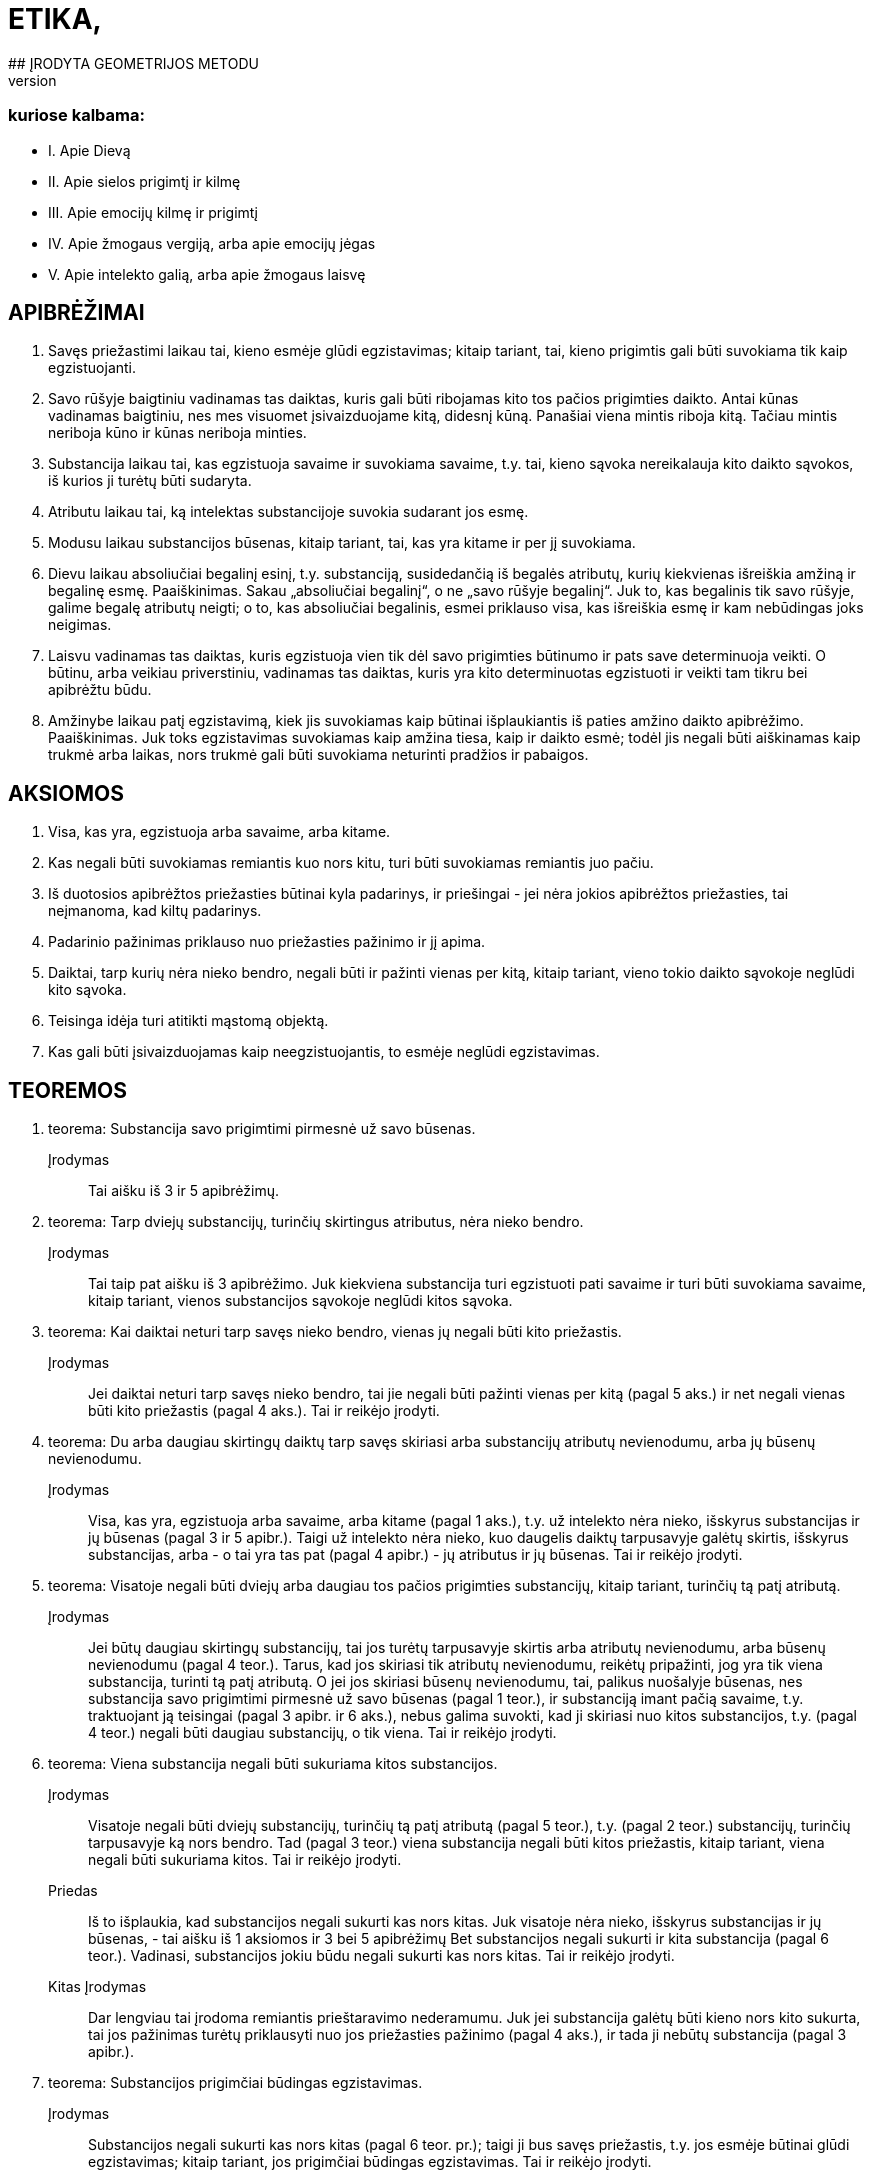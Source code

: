 # ETIKA,
## ĮRODYTA GEOMETRIJOS METODU
## IR SUSKIRSTYTA PENKIAS DALIS,
### kuriose kalbama:
- I. Apie Dievą
- II. Apie sielos prigimtį ir kilmę
- III. Apie emocijų kilmę ir prigimtį
- IV. Apie žmogaus vergiją, arba apie emocijų jėgas
- V. Apie intelekto galią, arba apie žmogaus laisvę

## APIBRĖŽIMAI

1. Savęs priežastimi laikau tai, kieno esmėje
   glūdi egzistavimas; kitaip tariant, tai, kieno prigimtis
   gali būti suvokiama tik kaip egzistuojanti.
2. Savo rūšyje baigtiniu vadinamas tas daiktas,
   kuris gali būti ribojamas kito tos pačios prigimties
   daikto. Antai kūnas vadinamas baigtiniu, nes
   mes visuomet įsivaizduojame kitą, didesnį kūną.
   Panašiai viena mintis riboja kitą. Tačiau mintis
   neriboja kūno ir kūnas neriboja minties.
3. Substancija laikau tai, kas egzistuoja savaime
   ir suvokiama savaime, t.y. tai, kieno sąvoka
   nereikalauja kito daikto sąvokos, iš kurios ji turėtų
   būti sudaryta.
4. Atributu laikau tai, ką intelektas substancijoje
   suvokia sudarant jos esmę.
5. Modusu laikau substancijos būsenas, kitaip
   tariant, tai, kas yra kitame ir per jį suvokiama.
6. Dievu laikau absoliučiai begalinį esinį, t.y.
   substanciją, susidedančią iš begalės atributų, kurių
   kiekvienas išreiškia amžiną ir begalinę esmę.
   Paaiškinimas. Sakau „absoliučiai begalinį“, o
   ne „savo rūšyje begalinį“. Juk to, kas begalinis tik savo rūšyje, galime begalę atributų neigti; o to,
   kas absoliučiai begalinis, esmei priklauso visa, kas
   išreiškia esmę ir kam nebūdingas joks neigimas.
7. Laisvu vadinamas tas daiktas, kuris egzistuoja
   vien tik dėl savo prigimties būtinumo ir pats
   save determinuoja veikti. O būtinu, arba veikiau
   priverstiniu, vadinamas tas daiktas, kuris yra kito
   determinuotas egzistuoti ir veikti tam tikru bei
   apibrėžtu būdu.
8. Amžinybe laikau patį egzistavimą, kiek jis
   suvokiamas kaip būtinai išplaukiantis iš paties
   amžino daikto apibrėžimo.
   Paaiškinimas. Juk toks egzistavimas suvokiamas
   kaip amžina tiesa, kaip ir daikto esmė; todėl
   jis negali būti aiškinamas kaip trukmė arba laikas,
   nors trukmė gali būti suvokiama neturinti
   pradžios ir pabaigos.

## AKSIOMOS

1. Visa, kas yra, egzistuoja arba savaime, arba
   kitame.
2. Kas negali būti suvokiamas remiantis kuo
   nors kitu, turi būti suvokiamas remiantis juo pačiu.
3. Iš duotosios apibrėžtos priežasties būtinai
   kyla padarinys, ir priešingai - jei nėra jokios apibrėžtos
   priežasties, tai neįmanoma, kad kiltų padarinys.
4. Padarinio pažinimas priklauso nuo priežasties
   pažinimo ir jį apima.
5. Daiktai, tarp kurių nėra nieko bendro, negali
   būti ir pažinti vienas per kitą, kitaip tariant,
   vieno tokio daikto sąvokoje neglūdi kito sąvoka.
6. Teisinga idėja turi atitikti mąstomą objektą.
7. Kas gali būti įsivaizduojamas kaip neegzistuojantis,
   to esmėje neglūdi egzistavimas.

## TEOREMOS

1. teorema:
Substancija savo prigimtimi pirmesnė už savo būsenas.
Įrodymas:: Tai aišku iš 3 ir 5 apibrėžimų.

2. teorema:
Tarp dviejų substancijų, turinčių skirtingus atributus,
nėra nieko bendro. 
Įrodymas:: Tai taip pat aišku iš 3 apibrėžimo.
Juk kiekviena substancija turi egzistuoti pati savaime
ir turi būti suvokiama savaime, kitaip tariant,
vienos substancijos sąvokoje neglūdi kitos
sąvoka.


3. teorema:
Kai daiktai neturi tarp savęs nieko bendro, vienas jų
negali būti kito priežastis.
Įrodymas:: Jei daiktai neturi tarp savęs nieko
bendro, tai jie negali būti pažinti vienas per kitą
(pagal 5 aks.) ir net negali vienas būti kito priežastis
(pagal 4 aks.). Tai ir reikėjo įrodyti.

4. teorema:
Du arba daugiau skirtingų daiktų tarp savęs skiriasi
arba substancijų atributų nevienodumu, arba jų būsenų
nevienodumu.
Įrodymas:: Visa, kas yra, egzistuoja arba savaime,
arba kitame (pagal 1 aks.), t.y. už intelekto
nėra nieko, išskyrus substancijas ir jų būsenas
(pagal 3 ir 5 apibr.). Taigi už intelekto nėra nieko,
kuo daugelis daiktų tarpusavyje galėtų skirtis, išskyrus
substancijas, arba - o tai yra tas pat (pagal
4 apibr.) - jų atributus ir jų būsenas. Tai ir
reikėjo įrodyti.

5. teorema:
Visatoje negali būti dviejų arba daugiau tos pačios
prigimties substancijų, kitaip tariant, turinčių tą patį
atributą.
Įrodymas:: Jei būtų daugiau skirtingų substancijų,
tai jos turėtų tarpusavyje skirtis arba atributų
nevienodumu, arba būsenų nevienodumu (pagal
4 teor.). Tarus, kad jos skiriasi tik atributų
nevienodumu, reikėtų pripažinti, jog yra tik viena
substancija, turinti tą patį atributą. O jei jos skiriasi
būsenų nevienodumu, tai, palikus nuošalyje
būsenas, nes substancija savo prigimtimi pirmesnė
už savo būsenas (pagal 1 teor.), ir substanciją
imant pačią savaime, t.y. traktuojant ją teisingai
(pagal 3 apibr. ir 6 aks.), nebus galima suvokti,
kad ji skiriasi nuo kitos substancijos, t.y. (pagal
4 teor.) negali būti daugiau substancijų, o tik viena.
Tai ir reikėjo įrodyti.

6. teorema:
Viena substancija negali būti sukuriama kitos substancijos.
Įrodymas:: Visatoje negali būti dviejų substancijų,
turinčių tą patį atributą (pagal 5 teor.), t.y.
(pagal 2 teor.) substancijų, turinčių tarpusavyje
ką nors bendro. Tad (pagal 3 teor.) viena substancija
negali būti kitos priežastis, kitaip tariant, viena
negali būti sukuriama kitos. Tai ir reikėjo įrodyti.
Priedas:: Iš to išplaukia, kad substancijos negali
sukurti kas nors kitas. Juk visatoje nėra nieko,
išskyrus substancijas ir jų būsenas, - tai aišku iš
1 aksiomos ir 3 bei 5 apibrėžimų Bet substancijos
negali sukurti ir kita substancija (pagal 6 teor.).
Vadinasi, substancijos jokiu būdu negali sukurti
kas nors kitas. Tai ir reikėjo įrodyti.
Kitas Įrodymas:: Dar lengviau tai įrodoma remiantis
prieštaravimo nederamumu. Juk jei substancija
galėtų būti kieno nors kito sukurta, tai
jos pažinimas turėtų priklausyti nuo jos priežasties
pažinimo (pagal 4 aks.), ir tada ji nebūtų substancija
(pagal 3 apibr.).

7. teorema:
Substancijos prigimčiai būdingas egzistavimas.
Įrodymas:: Substancijos negali sukurti kas nors
kitas (pagal 6 teor. pr.); taigi ji bus savęs priežastis,
t.y. jos esmėje būtinai glūdi egzistavimas; kitaip
tariant, jos prigimčiai būdingas egzistavimas.
Tai ir reikėjo įrodyti.

8. teorema:
Kiekviena substancija būtinai yra begalinė.
Įrodymas:: Egzistuoja tik viena substancija, turinti
tam tikrą atributą (pagal 5 teor.), ir jos prigimčiai
būdingas egzistavimas (pagal 7 teor.). Tad
pagal jos prigimtį jai bus būdinga egzistuoti arba
kaip baigtinei, arba kaip begalinei. Tačiau baigtinė
ji negali būti. Juk (pagal 2 apibr.) ją turėtų
apriboti kita tos pačios prigimties substancija, kuri
taip pat būtinai turėtų egzistuoti (pagal 7 teor.);
taigi būtų dvi substancijos, turinčios tą patį atributą,
o tai neįmanoma (pagal 5 teor.). Vadinasi,
substancija egzistuoja kaip begalinė. Tai ir reikėjo
įrodyti.
1 pastaba. Kadangi baigtinis egzistavimas iš
tikrųjų yra dalinis neigimas, o begalinis - kurios
nors prigimties egzistavimo absoliutus teigimas,
tai iš pačios 7 teoremos išplaukia, kad kiekviena
substancija turi būti begalinė.
2 pastaba. Aš neabejoju, kad visiems, kurie apie
daiktus sprendžia painiai ir nepratę pažinti daiktus
iš jų pirmųjų priežasčių, bus sunku suprasti
7 teoremos įrodymą. Žinoma, dėl to, kad jie substancijų
modifikacijų neskiria nuo pačių substancijų
ir nežino, kokiu būdu daiktai sukuriami. Taigi
matydami natūralius daiktus turint pradžią,
jie pradžią klaidingai priskiria substancijoms. Juk
kas nežino daiktų tikrųjų priežasčių, tas viską suplaka
ir prasimano, kad medžiai kalba kaip žmonės,
įsivaizduoja, kad žmonės susiformuoja iš akmenų
kaip iš sėklų ir kad kiekviena forma gali
pavirsti bet kuria kita forma, o jo protas tam visai
nesipriešina. Panašiai ir tie, kurie dieviškąją prigimtį
suplaka su žmogiškąja, lengvai priskiria Dievui žmogiškąsias emocijas, ypač kol nežino, kokiu
būdu emocijos kyla sieloje. Bet jei žmonės apmąstytų
substancijos prigimti, tai nė kiek neabejotų
7 teoremos teisingumu; negana to, ši teorema visiems
taptų aksioma ir būtų priskirta prie visuotinai
pripažintų žinių. Juk tada substancija būtų
laikoma tai, kas egzistuoja savaime ir suvokiama
savaime, t.y. tai, kam pažinti nereikia kito daikto
pažinimo. O modifikacijomis būtų laikoma tai, kas
yra kitame ir kieno sąvoka sudaroma iš daikto,
kuriame jos yra, sąvokos. Todėl mes galime turėti
ir neegzistuojančių modifikacijų teisingas idėjas,
nes nors jos už intelekto faktiškai neegzistuoja,
tačiau jų esmė kame nors kitame išreikšta taip,
kad jos gali būti suvoktos remiantis tuo kitu. O
substancijų teisingumas už intelekto glūdi tik jose
pačiose, nes jos suvokiamos pačios savaime. Vadinasi,
jei kas sakytų, kad turi aiškią ir tikslią,
t.y. teisingą, substancijos idėją ir vis dėlto abejoja,
ar tokia substancija egzistuoja, tai iš tikrųjų būtų
tas pat, kaip jei jis sakytų, kad turi teisingą idėją
ir vis dėlto abejoja, ar ji nėra klaidinga (tai akivaizdu
kiekvienam pakankamai apie tai susimąstančiam).
Arba jei kas manytų, kad substancija
sukurta, tai kartu jis manytų, jog klaidinga idėja
tapo teisinga, - nieko beprasmiškesnio už šitai
tikrai negalima sumanyti. Todėl ir būtina pripažinti,
kad substancijos egzistavimas, kaip ir jos
esmė, yra amžina tiesa.
Iš to dar ir kitu būdu galima padaryti išvadą,
kad tos pačios prigimties substancija egzistuoja
tik viena, ir aš manau, kad verta tai parodyti. Bet
kad tai atliktume tvarkingai, reikia pažymėti, 
jog 1) tikslus kurio nors daikto apibrėžimas apima ir
išreiškia vien tik apibrėžiamo daikto prigimtį. Iš
to išplaukia, kad 2) joks apibrėžimas neapima ir
neišreiškia kokio nors tikslaus atskirų daiktų skaičiaus,
nes jis išreiškia tik apibrėžiamo daikto prigimtį.
Pavyzdžiui, trikampio apibrėžimas išreiškia
tik trikampio prigimtį, o ne kokį nors tikslų
trikampių skaičių. 3) Pažymėtina, kad būtinai yra
apibrėžta kiekvieno egzistuojančio daikto priežastis,
dėl kurios jis egzistuoja. 4) Pagaliau reikia
pažymėti, kad ši priežastis, dėl kurios koks nors
daiktas egzistuoja, arba turi glūdėti pačioje prigimtyje
ir egzistuojančio daikto apibrėžime (kaip
tik dėl to, kad jo prigimčiai būdinga egzistuoti),
arba turi būti už jos.
Iš šių teiginių išplaukia, kad jei gamtoje egzistuoja
koks nors tikslus skaičius atskirų daiktų,
tai būtinai turi būti priežastis, kodėl egzistuoja
kaip tik tas jų skaičius, o ne daugiau ir ne mažiau.
Jei, pavyzdžiui, gamtoje egzistuoja 20 žmonių
(didesnio aiškumo dėlei aš tariu, kad jie egzistuoja
vienu metu ir kad anksčiau kiti žmonės
gamtoje neegzistavo), tai nepakaks (norint pagrįsti,
kodėl egzistuoja 20 žmonių) kaip priežastį nurodyti
žmogaus prigimtį apskritai, bet dar reikės
nurodyti priežastį, kodėl jų egzistuoja 20 ir nei
daugiau, nei mažiau, nes (pagal 3 punktą) būtinai
turi būti kiekvieno iš jų priežastis, dėl kurios jis
egzistuoja. Bet ši priežastis (pagal 2 ir 3 punktus)
negali glūdėti pačioje žmogaus prigimtyje, nes teisingame
žmogaus apibrėžime neglūdi skaičius 20.
Iš tikrųjų (pagal 4 punktą) priežastis, kodėl egzistuoja
šie 20 žmonių, taigi ir kodėl egzistuoja
kiekvienas iš jų, būtinai turi būti už kiekvieno iš
jų; todėl reikia daryti kategorišką išvadą, kad visa,
kieno prigimtis gali egzistuoti daugelyje atskirų
daiktų, būtinai turi turėti išorinę savo egzistavimo
priežastį. Taigi, kadangi substancijos
prigimčiai (kaip parodyta šiame paaiškinime) būdinga
egzistuoti, tai jos apibrėžime turi glūdėti
būtinas egzistavimas ir, vadinasi, iš paties jos apibrėžimo
turi būti išsamprotaujamas jos egzistavimas.
Bet iš jos apibrėžimo (kaip jau parodėme 2
ir 3 punktuose) negali išplaukti kelių substancijų
egzistavimas; taigi iš jo būtinai išplaukia, kad tos
pačios prigimties substancija egzistuoja tik viena,
kaip ir buvo sakyta.

9. teorema:
Kuo daugiau koks nors daiktas turi realumo, arba
būties, tuo daugiau jam būdinga atributų.
Įrodymas:: Tai aišku iš 4 apibrėžimo.

10. teorema:
Kiekvienas vienos substancijos atributas turi būti
suvokiamas pats savaime.
. Įrodymas:: Juk atributas yra tai, ką intelektas
substancijoje suvokia sudarant jos esmę (pagal
4 apibr.); taigi jis turi būti suvokiamas pats savaime
(pagal 3 apibr.). Tai ir reikėjo įrodyti.
Pastaba. Iš to paaiškėja, kad nors du atributai
suvokiami kaip realiai skirtingi, t.y. vienas be kito, vis dėlto negalime iš to daryti išvados, kad jie
sudaro du esinius, arba dvi skirtingas substancijas.
Juk substancijos prigimtis tokia, kad kiekvienas
jos atributas suvokiamas pats savaime, nes
visi substancijos turimi atributai visada buvo joje
kartu ir vienas negalėjo būti kito sukurtas, bet
kiekvienas išreiškia substancijos realumą, arba jos
būtį. Taigi anaiptol nebus nesąmonė vienai substancijai
priskirti daugelį atributų; net ir gamtoje
nėra nieko aiškesnio už tai, kad kiekvienas esinys
turi būti suvokiamas kokio nors atributo požiūriu,
ir kuo labiau jam būdingas realumas, arba būtis,
tuo daugiau jis turi atributų, išreiškiančių ir būtinumą,
arba amžinumą, ir begalybę. Taigi nėra
nieko aiškesnio už tai, kad absoliučiai begalinis
esinys būtinai turi būti apibrėžiamas (kaip išdėstėme
6 apibr.) kaip esinys, susidedantis iš begalinio
skaičiaus atributų, kurių kiekvienas išreiškia
kokią nors amžiną ir begalinę esmę. O jei kas
paklaustų, iš kokio požymio mes galime pažinti
substancijų skirtingumą, tai tegul perskaito toliau
pateikiamas teoremas, parodančias, kad visatoje
egzistuoja tik viena substancija ir ji yra
absoliučiai begalinė, todėl veltui ieškotume tokio
požymio.

11. teorema:
Dievas, arba substancija, susidedanti iš begalės atributų,
kurių kiekvienas išreiškia amžinų ir begalinę esmę,
būtinai egzistuoja.
Įrodymas:: Kas šią teoremą neigia, tegul įsivaizduoja,
jei tai įmanoma, kad Dievas neegzistuoja. Vadinasi (pagal 7 aks.), jo esmėje neglūdi egzistavimas.
Bet tai (pagal 7 aks.) neįmanoma; taigi
Dievas būtinai egzistuoja. Tai ir reikėjo įrodyti.
Kitas Įrodymas:: Kiekvienam daiktui turi būti
nurodyta priežastis arba pagrindas tiek kodėl jis
egzistuoja, tiek kodėl neegzistuoja. Jei, pavyzdžiui,
egzistuoja trikampis, tai turi būti pagrindas arba
priežastis, kodėl jis egzistuoja; o jei jis neegzistuoja,
tai taip pat turi būti pagrindas arba priežastis,
kliudanti jam egzistuoti arba jo egzistavimą sunaikinanti.
Sis pagrindas arba priežastis turi glūdėti
arba daikto prigimtyje, arba už jos. Antai
pagrindą, kodėl neegzistuoja keturkampis apskritimas,
nurodo pati jo prigimtis: būtent todėl, kad
jame glūdi prieštaravimas. Kita vertus, substancijos
egzistavimas taip pat kyla iš pačios jos prigimties,
kurioje glūdi būtent egzistavimas (žr.
7 teor.). O apskritimo ar trikampio egzistavimo
arba neegzistavimo pagrindas kyla ne iš jų prigimties,
bet iš visos kūniškosios prigimties tvarkos:
juk iš jos turi kilti tai, kad trikampis arba
būtinai jau egzistuoja, arba jo egzistavimas dabar
negalimas. Tai savaime aišku. Iš to išplaukia, kad
būtinai egzistuoja tai, kam nėra jokio pagrindo ar
priežasties, kuri kliudytų egzistuoti. Tad jei negali
būti jokio pagrindo ar priežasties, kliudančios
Dievui egzistuoti arba sunaikinančios jo egzistavimą,
tai iš viso to reikia daryti išvadą, kad jis
būtinai egzistuoja. O jei toks pagrindas arba priežastis
būtų, tai ji turėtų būti arba pačioje Dievo
prigimtyje, arba už jos, t.y. kitos prigimties kitoje
substancijoje. Juk jei ji būtų tos pačios prigimties, tai kartu jau būtų pripažįstama, kad Dievas yra.
Tačiau kitos prigimties substancija negalėtų su
Dievu turėti nieko bendro (pagal 2 teor.) ir todėl
negalėtų jo egzistavimo nei pagrįsti, nei sunaikinti.
Vadinasi, kadangi pagrindas arba priežastis,kuri
sunaikinu Dievo egzistavimą, negali būti už Dievo
prigimties, tai ji, jei Dievas tikrai neegzistuoja,
būtinai turi būti pačioje jo prigimtyje, kurioje dėl
to glūdėtų prieštaravimas. Bet šitai teigti apie absoliučiai
begalinį ir nepaprastai tobulą esinį yra
nesąmonė. Vadinasi, nei Dieve, nei už Dievo nėra
priežasties ar pagrindo, kuris sunaikintų jo egzistavimą,
ir todėl Dievas būtinai egzistuoja. Tai ir
reikėjo įrodyti.
Kitas Įrodymas:: Galimybė neegzistuoti yra negalia;
priešingai, galimybė egzistuoti yra galia (tai
savaime suprantama). Tad jei tai, kas jau būtinai
egzistuoja, būtų tik baigtiniai esiniai, tai, vadinasi,
baigtinių esinių galia būtų didesnė už absoliučiai
begalinio esinio galią, o tai (savaime aišku) -
nesąmonė. Vadinasi, arba niekas neegzistuoja, arba
taip pat būtinai egzistuoja absoliučiai begalinis
esinys. Tačiau mes patys egzistuojame arba
savaime, arba kitame, būtinai egzistuojančiame
(žr. 1 aks. ir 7 teor.). Vadinasi, absoliučiai begalinis
esinys, t.y. (pagal 6 apibr.) Dievas, būtinai
egzistuoja. Tai ir reikėjo įrodyti.
Pastaba. Pastarajame įrodyme Dievo egzistavimą
aš norėjau išdėstyti a posteriori, kad šis įrodymas
būtų lengviau suprantamas, tačiau ne todėl,
kad Dievo egzistavimas neišplauktų iš to paties
pagrindo a priori. Juk kadangi galimybė egzistuoti yra galia, tai iš to išplaukia, kad kuo daugiau
realumo turi kurio nors daikto prigimtis, tuo daugiau
ji pati turi jėgų egzistuoti; tad absoliučiai
begalinis esinys, arba Dievas, iš paties savęs turi
absoliučiai begalinę galią egzistuoti, ir dėl to jis
absoliučiai egzistuoja.
Tačiau daugelis galbūt nelengvai įžvelgs šio įrodymo
akivaizdumą, nes įpratę apmąstyti tik tokius
daiktus, kurie atsiranda dėl išorinių priežasčių:
jie mato, kad tie daiktai, kurie greitai atsiranda,
t.y. kurie lengvai egzistuoja, taip pat lengvai ir
žūva, ir priešingai - jie mano, kad sunkiau atsiranda,
t.y. ne taip lengvai ima egzistuoti, tie daiktai,
kurių prigimtį jie laiko sudėtingesne. O kad
juos nuo šių prietarų išvaduočiau, man čia nereikia
nurodyti nei kokia prasme yra teisingas posakis
„kas greitai atsiranda, greitai ir žūva“, nei to,
ar visos prigimties atžvilgiu viskas vienodai lengva,
ar ne. Pakanka tik pažymėti, kad aš čia kalbu
ne apie dėl išorinių priežasčių atsirandančius daiktus,
bet tik apie substancijas, kurių (pagal 6 teor.)
negali sukurti jokia išorinė priežastis. Juk daiktai,
atsirandantys dėl išorinių priežasčių, nesvarbu,
ar juos sudaro daug, ar mažai dalių, visą savo
tobulumą arba realumą įgyja dėl išorinės priežasties
galios, taigi jų egzistavimas kyla vien tik iš
išorinės priežasties tobulumo, o ne iš jų pačių tobulumo.
Tuo tarpu substancija, priešingai, viso savo
tobulumo neįgyja iš jokios išorinės priežasties,
todėl ir jos egzistavimas turi kilti vien tik iš jos
prigimties, kuri dėl to yra ne kas kita, kaip jos
esmė.Taigi tobulumas nepanaikina daikto egzistavimo,
bet veikiau jį numato, o netobulumas, priešingai,
jį panaikina; vadinasi, jokio daikto egzistavimu mes negalime būti labiau tikri negu absoliučiai
begalinio, arba tobulo, esinio, t.y. Dievo,
egzistavimu. Juk kadangi jo esmė šalina kiekvieną
netobulumą ir joje glūdi absoliutus tobulumas,
tai kartu ji pašalina visas priežastis abejoti jo egzistavimu
ir suteikia didžiausią tikrumą dėl jo egzistavimo.
Aš manau, kad tai įžvelgs ir bent kiek
atidesnis skaitytojas.

12. teorema:
Iš jokio teisingai suprantamo substancijos atributo
negali išplaukti, kad substancija gali būti dalijama.
Įrodymas:: Juk dalys, į kurias būtų dalijama
taip suprantama substancija, arba išsaugos substancijos
prigimtį, arba neišsaugos. Pirmuoju atveju
(pagal 8 teor.) kiekviena dalis turėtų būti
begalinė ir (pagal 6 teor.) savęs priežastis, ir (pagal
5 teor.) ją sudarytų skirtingas atributas. Bet
tada iš vienos substancijos galėtų susidaryti daug
substancijų, o tai (pagal 6 teor.) neįmanoma. Be
to, dalys (pagal 2 teor.) neturėtų nieko bendro su
savo visuma, o visuma (pagal 4 apibr. ir 10 teor.)
galėtų ir egzistuoti, ir būti suvokiama be savo dalių,
niekas negalės suabejoti, kad tai nesąmonė.
Tarus antrąjį atvejį, būtent kad dalys neišsaugo
substancijos esmės, padalyta į lygias dalis substancija
prarastų substancijos prigimtį ir liautųsi
egzistavusi, o tai (pagal 7 teor.) neįmanoma.

13. teorema:
Absoliučiai begalinė substancija nedali.
Įrodymas:: Juk jei ji būtų dali, tai dalys, į kurias
ji būtų dalijama, arba išsaugos absoliučiai
begalinės substancijos prigimtį, arba neišsaugos.
Pirmuoju atveju gauname daugelį tos pačios prigimties
substancijų, o tai (pagal 5 teor.) neįmanoma.
Jei tariamas antrasis atvejis, tai (kaip anksčiau
pasakyta) absoliučiai begalinė substancija
galės liautis egzistuoti, o tai (pagal 11 teor.) taip
pat neįmanoma.
Priedas:: Iš to išplaukia, kad kiekviena substancija,
taigi ir kūniškoji substancija, kiek ji yra substancija,
nedali.
Pastaba. Kad substancija nedali, dar paprasčiau
suprasti vien iš to, jog substancijos prigimtis
gali būti suvokiama tik kaip begalinė, tuo tarpu
substancijos dalimi gali būti įsivaizduojama tik
baigtinė substancija, o tai (pagal 8 teor.) yra aiškus
prieštaravimas.

14. teorema:
Išskyrus Dievą, jokia substancija negali nei egzistuoti,
nei būti suvokiama.
Įrodymas:: Kadangi Dievas yra absoliučiai begalinis
esinys ir negalima neigti nė vieno substancijos
esmę išreiškiančio jo atributo (pagal 6 teor.),
ir jis būtinai egzistuoja (pagal 11 teor.), tai jei, be
Dievo, būtų kokia nors substancija, ją reikėtų aiškinti
remiantis kuriuo nors Dievo atributu; tad
egzistuotų dvi tą patį atributą turinčios substancijos,
o tai (pagal 5 teor.) neįmanoma. Todėl už Dievo negali būti jokios substancijos, taigi tokios
substancijos negalima ir suvokti. Juk jeigu ją būtų
galima suvokti, būtinai reikėtų ją suvokti kaip
egzistuojančią, o tai (pagal pirmąją šio įrodymo
dalį) neįmanoma. Vadinasi, už Dievo jokia substancija
negali nei egzistuoti, nei būti suvokiama.
Tai ir reikėjo įrodyti.
1 priedas. Iš to aiškiausiai išplaukia, pirma,
kad Dievas yra vienintelis, t.y. (pagal 6 apibr.)
visatoje egzistuoja tik viena substancija ir ji absoliučiai
begalinė, kaip jau pažymėjome 10 teoremos
pastaboje.
2 priedas. Išplaukia, antra, kad tįsus daiktas ir
mąstantis daiktas yra arba Dievo atributai, arba
(pagal 1 aks.) Dievo atributų būsenos.

15. teorema:
Visa, kas egzistuoja, egzistuoja Dieve, ir be Dievo
niekas negali nei egzistuoti, nei būti suvokiama.
Įrodymas:: Išskyrus Dievą, neegzistuoja ir negali
būti suvokiama jokia kita substancija (pagal
14 teor.), t.y. (pagal 3 apibr.) daiktas, kuris egzistuoja
pats savaime ir savaime yra suvokiamas. O
modusai (pagal 5 apibr.) be substancijos negali
nei egzistuoti, nei būti suvokiami; vadinasi, jie
gali egzistuoti tik dieviškojoje prigimtyje ir tik per
ją gali būti suvokiami1. Bet, išskyrus substancijas
ir modusus, niekas neegzistuoja (pagal 1 aks.).
Taigi be Dievo niekas negali nei egzistuoti, nei
būti suvokiama. Tai ir reikėjo įrodyti. Pastaba. Kai kurie Dievą įsivaizduoja maždaug
kaip žmogų - susidedantį iš kūno bei sielos ir
pavaldų aistroms. Bet jau iš to, kas įrodyta, pakankamai
aišku kaip labai jie nutolę nuo Dievo
teisingo pažinimo. Tačiau juos aš palieku nuošalyje.
Juk visi, kuriuo nors būdu apmąstę dieviškąją
prigimtį, neigia Dievo kūniškumą. Jie tai geriausiai
pagrindžia tuo, kad kūną mes suprantame
kaip tam tikrą dydį, turintį ilgį, plotį bei gylį ir
apribotą kokia nors figūra; o apie Dievą, būtent
apie absoliučiai begalinį esinį, nieko absurdiškesnio
už šitai negalima pasakyti. Tačiau kiti jų samprotavimai,
kuriais mėginama įrodyti tą patį, aiškiai
rodo, kad jie pačią kūniškąją, arba tįsią,
substanciją visiškai pašalina iš dieviškosios prigimties
ir laiko ją Dievo sukurta. Bet kokios dieviškosios
galios ji galėjo būti sukurta, to jie visiškai
nežino, ir tai aiškiai rodo, kad jie patys
nesupranta to, ką kalba. O aš bent jau, manau,
pakankamai aiškiai įrodžiau (žr. 6 teor. pr. ir
8 teor. 2 past.), kad jokia substancija negali būti
kieno nors kito padaryta ar sukurta. Be to,
14 teoremoje parodėme, kad, išskyrus Dievą, jokia
substancija negali nei egzistuoti, nei būti suvokiama,
ir iš to padarėme išvadą, kad tįsi substancija
sudaro vieną iš begalės Dievo atributų.
Tačiau kad dalyką išsamiau išaiškinčiau, aš paneigsiu
priešininkų argumentus, kuriuos visus galima
apibendrinti taip.
Pirma, jie mano, kad kūniškoji substancija, kiek
ji yra substancija, susideda iš dalių, ir todėl neigia,
kad ji gali būti begalinė ir, vadinasi, būdinga
Dievui. Tai aiškina gausiais pavyzdžiais, iš kurių čia vieną kitą pateiksiu. Jei, sako, kūniškoji substancija
begalinė, tai įsivaizduokime, kad ji padalyta
į dvi dalis, kurių kiekviena bus arba baigtinė,
arba begalinė. Pirmuoju atveju begalybė susidėtų
iš dviejų baigtinių dalių, o tai nesąmonė. Antruoju
atveju turėtume begalybę, kuri būtų dvigubai
didesnė už kitą begalybę, o tai taip pat nesąmonė.
Be to, sako, kad begalinį dydį matuojant dalimis,
lygiomis pėdai, jis turėtų susidėti iš begalybės tokių
dalių, ir tą patį gautume, jei imtume jį matuoti
dalimis, lygiomis coliui, o todėl vienas begalinis
skaičius bus 12 kartų didesnis už kitą begalinį.
Pagaliau įrodinėja, kad jei įsivaizduosime dvi linijas
AB ir AC, nubrėžtas iš kurio nors begalinio
dydžio vieno taško ir iš pradžių esančias tam tikru
bei apibrėžtu atstumu viena nuo kitos, ir tęsime
jas į begalybę, tai žinoma, kad atstumas tarp
B ir C nuolat didės ir pagaliau iš apibrėžto taps
neapibrėžtu. Kadangi šie absurdai, kaip manoma,
kyla iš begalinio dydžio prielaidos, tai daroma išvada,
kad kūniškoji substancija turi būti baigtinė
ir, vadinasi, nepriklauso Dievo esmei.
{PAVEIKSLIUKAS}
Antrasis argumentas taip pat siejamas su Dievo
aukščiausiuoju tobulumu. Juk, sakoma, Dievas, kaip visiškai tobulas esinys, negali kentėti; o
kūniškoji substancija, kadangi ji dali, gali kentėti;
vadinasi, ji nepriklauso Dievo esmei.
Tokie yra argumentai, kuriuos aš aptinku išdėstytus
rašytojų ir kuriais mėginama įrodyti, kad
kūniškoji substancija neverta dieviškosios prigimties
ir negali jai priklausyti2. Tačiau kas bus deramai
dėmesingas, tas pastebės, kad aš į tai jau
atsakiau, kadangi šie argumentai grindžiami vien
tik prielaida, jog kūniškoji substancija susideda iš
dalių, o aš jau parodžiau, kad tai neįmanoma
(12 teor. ir 13 teor. pr.). Be to, jei kas panorės
dalyką gerai apgalvoti, tai pamatys, jog visos tos
nesąmonės (aš jau nediskutuoju, kad visa tai -
nesąmonės), iš kurių norėta išsamprotauti tįsios
substancijos baigtinumą, išplaukia visai ne iš to,
kad tariamas begalinis dydis, bet kyla iš prielaidos,
kad begalinis dydis išmatuojamas ir susideda
iš baigtinių dalių. Todėl iš nesąmonių, kylančių
priėmus šią prielaidą, jie tegalėjo padaryti išvadą,
kad begalinis dydis nėra išmatuojamas ir negali
susidėti iš baigtinių dalių. O tai yra tas pat, ką
mes jau anksčiau (12 teor. ir t.t.) įrodėme. Todėl
į mus atgręžtas ginklas iš tikrųjų nukreiptas į
juos. Tad jei iš tos savo nesąmonės jie vis dėlto
nori daryti išvadą, kad tįsi substancija turi būti
baigtinė, tai jie iš tiesų daro tą patį kaip ir tas,
kuris, įsivaizdavęs apskritimą turint kvadrato savybes,
iš to darytų išvadą, kad apskritimas neturi
centro, iš kurio iki apskritimo nubrėžtos linijos
visos būtų lygios. Juk kūniškąją substanciją, kuri
gali būti suprantama tik kaip begalinė, vientisa ir
nedali (žr. 8, 5 ir 12 teor.), jie supranta kaip susidedančią iš baigtinių dalių, įvairią ir dalią, kad
padarytų išvadą, jog ji baigtinė. Taip ir kiti, liniją
įsivaizduojantys susidedančią iš taškų, moka sugalvoti
daugybę argumentų, parodančių, kad linijos
negalima be galo dalyti. Ir iš tiesų teigti, kad
kūniškoji substancija susideda iš kūnų arba dalių,
yra ne mažesnė nesąmonė negu teigti, kad
kūnas susideda iš paviršių, paviršiai - iš linijų,
pagaliau linijos - iš taškų.
Tai turi pripažinti visi, kurie žino, kad aiškus
protas neklysta, o pirmiausia tie, kurie neigia esant
tuštumą. Juk jei kūniškoji substancija galėtų būti
dali taip, kad jos dalys iš tikrųjų būtų skirtingos,
tai kodėl tada viena dalis negalėtų būti sunaikinta,
o kitos dalys išliktų susijusios tarpusavyje kaip
ir anksčiau? Ir kodėl visos dalys turi būti taip
suderintos, kad tarp jų nebūtų tuštumos? Daiktai,
kurie realiai skiriasi vienas nuo kito, tikrai gali
egzistuoti vienas be kito ir likti šiame būvyje. Tačiau
kadangi gamtoje nėra tuštumos (apie tai kitoje
vietoje)3, bet visos dalys turi būti taip susijungusios,
kad tuštumos nebūtų, tai iš to taip pat
išplaukia, kad šios dalys negali būti realiai perskirtos,
t.y. kad kūniškoji substancija, kiek ji yra
substancija, negali būti dali.
Tačiau jei kas paklaus, kodėl mes iš prigimties
taip linkę dydį dalyti? Jam atsakau, kad dydį mes
suprantame dvejopai, būtent: abstrakčiai, arba paviršutiniškai - taip, kaip jį įsivaizduojame, arba
kaip substanciją - tai įmanoma tik intelektu. Tad
jei dydį imame tokį, kokį jį įsivaizduojame, o taip
būna dažnai ir mums yra lengviau, tai aptinkame,
kad jis baigtinis, dalus ir sudarytas iš dalių.
O jei dydį imame tokį, koks jis yra intelekte, ir jį
suprantame kaip substanciją - o tai gana sunku, - tada, kaip jau pakankamai įrodėme, aptinkame,
kad jis begalinis, vientisas ir nedalus. Tai
bus pakankamai aišku kiekvienam, kuris moka
atskirti vaizduotę nuo intelekto, ypač jei dar įsidėmėjo,
kad materija visur ta pati ir kad jos dalys
skiriamos tik tiek, kiek mes įsivaizduojame egzistuojant
įvairias jos būsenas, todėl jos dalys skiriasi
tik modaliai, o ne realiai. Pavyzdžiui, mes suvokiame,
kad vanduo, kiek jis yra vanduo, dalus
ir kad jo dalys viena nuo kitos atsiskiria, tačiau
kiek jis yra kūniška substancija, tai neįmanoma,
nes kaip toks jis negali nei skirstytis, nei dalytis.
Toliau, vanduo, kiek jis yra vanduo, atsiranda ir
nyksta, tačiau kaip substancija jis nei atsiranda,
nei nyksta.
Manau, kad kartu aš atsakiau ir į antrąjį argumentą,
nes ir jis remiasi tuo, kad materija, kadangi
ji yra substancija, dali ir susideda iš dalių.
Ir net jei šito nebūtų, tai nežinau, kodėl materija
būtų neverta dieviškosios prigimties; juk (pagal
14 teor.) už Dievo negali būti jokios substancijos,
kurios poveikį materija galėtų patirti. Visa, aš sakau,
egzistuoja Dieve ir visa, kas vyksta, vyksta
vien tik pagal begalinės Dievo prigimties dėsnius
ir išplaukia iš jo esmės būtinumo (tai tuojau parodysiu).
Todėl niekaip negalima teigti, kad Dievas
patiria kito poveikį arba kad tįsi substancija
neverta dieviškosios prigimties, nors ir numatomas
jos dalumas, jei tik pripažįstamas jos amžinumas
ir begalybė. Bet apie tai dabar pakaks.

16. teorema:
Iš dieviškosios prigimties būtinumo turi begale būdų
kilti begalinis daugis (t.y. visa, kas tik gali būti
begalinio intelekto objektas).
Įrodymas:: Ši teorema turi būti aiški kiekvienam,
jei tik atkreipiamas dėmesys į tai, kad iš
kurio nors daikto duotojo apibrėžimo intelektas
išveda daugelį savybių, kurios iš tikrųjų iš jo (t.y.
iš pačios daikto esmės) būtinai išplaukia, o savybių
bus tuo daugiau, kuo daugiau realumo išreiškia
daikto apibrėžimas, t.y. kuo daugiau realumo
glūdi apibrėžiamo daikto esmėje. O kadangi dieviškoji
prigimtis turi absoliučiai begalinį skaičių
atributų (pagal 6 teor.), kurių kiekvienas taip pat
išreiškia begalinę savo rūšies esmę, tai, vadinasi,
iš jos būtinumo begale būdų būtinai turi kilti begalinis
daugis (t.y. visa, kas tik gali būti begalinio
intelekto objektas). Tai ir reikėjo įrodyti.
1 priedas. Iš to išplaukia, pirma, kad Dievas
yra visų daiktų, galinčių būti begalinio intelekto
objektu, veikiančioji priežastis.
2 priedas. Išplaukia, antra, kad Dievas yra savaiminė,
o ne atsitiktinė priežastis.
3 priedas. Išplaukia, trečia, kad Dievas yra absoliučiai
pirmoji priežastis.

17. teorema:
Dievas veikia vien tik pagal savo prigimties dėsnius
ir be kieno nors prievartos. Įrodymas:: Ką tik 16 teoremoje parodėme, kad
vien tik iš dieviškosios prigimties būtinumo arba
(tai tas pat) vien tik iš jo prigimties dėsnių besąlygiškai
kyla begalinis daugis; be to, 15 teoremoje
įrodėme, kad be Dievo niekas negali nei egzistuoti,
nei būti suvokta, bet kad visa egzistuoja Dieve.
Todėl už jo negali būti nieko, kas jį determinuotu
ar priverstų veikti; taigi Dievas veikia vien tik
pagal savo prigimties dėsnius ir be kieno nors prievartos.
Tai ir reikėjo įrodyti.
1 priedas. Iš to išplaukia, pirma, kad nėra jokios
priežasties, kuri išoriškai arba vidujai Dievą
skatintu veikti, išskyrus jo prigimties tobulumą.
2 priedas. Išplaukia, antra, kad vien tik Dievas
yra laisva priežastis. Juk vienas tik Dievas egzistuoja
dėl pačios savo prigimties būtinumo (pagal
11 teor. ir 14 teor. 1 pr.) ir dėl pačios savo prigimties
būtinumo veikia (pagal ankstesnę teor.). Taigi
(pagal 7 apibr.) vienas tik Dievas yra laisva
priežastis. Tai ir reikėjo įrodyti.
Pastaba. Kiti mano, jog Dievas yra laisva priežastis
dėl to, kad, jų manymu, jis gali padaryti
taip, jog tai, kas, kaip sakėme, kyla iš jo prigimties,
t.y. yra jo galioje, neįvyktų arba jis pats to
nepadarytų. Bet tai yra tas pat kaip sakyti, jog
Dievas gali padaryti, kad iš trikampio prigimties
nekiltų jo trijų kampų lygybė dviem statiesiems
kampams arba kad iš duotosios priežasties nekiltų
padarinys, o tai nesąmonė.
Savo ruožtu aš toliau parodysiu be šios teoremos
pagalbos, kad Dievo prigimčiai nebūdingas
nei intelektas, nei valia. Tiesa, aš žinau, kad yra
daug tokių, kurie mano galį įrodyti aukščiausiojo
intelekto ir laisvos valios būdingumą Dievo prigimčiai;
jie teigia nežiną nieko tobulesnio, ką galėtų
priskirti Dievui, negu tai, kas mumyse yra
didžiausias tobulumas. Kita vertus, nors jie Dievą
įsivaizduoja iš tikrųjų pasižymintį didžiausiu išmintingumu,
tačiau netiki, kad jis galėtų suteikti
egzistavimą viskam, ką iš tikrųjų mąsto, nes jie
mano, kad šitaip būtų sunaikinta Dievo galybė.
Jie sako: jei Dievas sukurtų visa, kas yra jo intelekte,
tada jis daugiau nieko negalėtų kurti, o tai,
jų nuomone, prieštarauja Dievo visagalybei. Todėl
jie labiau linkę Dievą laikyti viskam indiferentišku
ir nekuriančiu nieko, išskyrus tai, ką nusprendė
sukurti viena besąlygiška valia.
Tačiau aš manau pakankamai aiškiai parodęs
(žr. 16 teor.), kad iš aukščiausiosios Dievo galybės,
kitaip tariant, iš begalinės jo prigimties begale
būdų ištekėjo begalinis daugis, t.y. būtinai ištekėjo
visa arba taip pat būtinai visada kyla - lygiai
taip pat, kaip iš trikampio prigimties nuo amžių
ir amžinai išplaukia, kad trys jo kampai lygūs
dviem statiesiems. Todėl Dievo visagalybė buvo
veikli nuo amžių ir tokia veikli liks amžinai. Šitaip
Dievo visagalybė, bent mano požiūriu, laikoma
žymiai tobulesne. Negana to, pasirodo, kad
šito priešininkai (dera sakyti atvirai) Dievo visagalybę
neigia. Iš tiesų jie priversti pripažinti, kad
Dievas mąsto begalinį daugį kaip galimą sukurti,
tačiau niekad negalės jo sukurti. Juk antraip, t.y.
jei sukurtų viską, ką mąsto, pasak jų, išsemtų
savo visagalybę ir pasidarytų netobulas. Vadinsi, kad Dievą laikytų tobulu, jie kartu turi laikyti
jį negalinčiu padaryti visko, ką aprėpia jo galybė.
Nežinau, ar galima išgalvoti ką nors absurdiškesnio
ar labiau prieštaraujančio Dievo visagalybei.
O dabar pasakysiu dar kai ką apie intelektą ir
valią, kuriuos visuotinai priskiriame Dievui. Jei
būtent intelektas ir valia būdingi amžinajai Dievo
esmei, tai šiuos atributus, žinoma, reikia suprasti
kiek kitaip, negu žmonės paprastai supranta. Juk
intelektas ir valia, kurie sudarytų Dievo esmę, turėtų
kaip dangus nuo žemės skirtis nuo mūsų intelekto
ir mūsų valios ir negalėtų būti niekuo į
juos panašūs, išskyrus pavadinimą, t.y. tik tiek,
kiek vienas kitą atitinka Šuo dangaus konsteliacijoje
ir šuo - lojantis gyvulys. Tai įrodysiu taip.
Jei intelektas būdingas dieviškajai prigimčiai,
tai jis negali, kaip mūsų intelektas, iš prigimties
būti paskesnis už mąstomus daiktus (kaip daugelis
mano) arba egzistuoti tuo pačiu metu su jais,
nes Dievas pirmesnis už visus daiktus priežastingumu
(pagal 16 teor. 1 pr.). Priešingai, tiesa ir
formali daiktų esmė tokia yra todėl, kad ji tokia
Dievo intelekte egzistuoja objektyviai4. Todėl Dievo
intelektas, kiek jis suprantamas kaip sudarantis
Dievo esmę, iš tikrųjų yra daiktų priežastis -
tiek jų esmės, tiek egzistavimo. Atrodo, kad tai
pastebėjo ir tie, kurie pripažino, kad Dievo intelektas,
valia ir galia yra viena ir tas pat. Tad jei
Dievo intelektas yra vienintelė daiktų priežastis,
būtent (kaip parodėme) ir jų esmės, ir egzistavimo,
tai jis būtinai turi skirtis nuo jų tiek esmės,
tiek egzistavimo atžvilgiu. Juk tai, kas priežasties
sukelta, skiriasi nuo savo priežasties kaip tik tuo,
ką iš jos gauna. Pavyzdžiui, žmogus yra kito žmogaus
egzistavimo, o ne jo esmės priežastis, nes ši
esmė yra amžina tiesa. Todėl savo esme jie abu
gali būti visai vienodi, bet turi skirtis egzistavimo
požiūriu. Ir todėl jei vieno egzistavimas baigsis,
tai dėl to kito egzistavimas nesibaigs; bet jei vieno
esmė galėtų būti sunaikinta ir tapti klaidinga, tai
būtų sunaikinta ir kito esmė. Todėl daiktas, būdamas
kurio nors padarinio ir esmės, ir egzistavimo
priežastimi, turi nuo tokio padarinio skirtis tiek
esme, tiek savo egzistavimu. Kadangi Dievo intelektas
yra mūsų intelekto ir esmės, ir egzistavimo
priežastis, tai jis, kiek jis suprantamas kaip sudarantis
dieviškąją esmę, nuo mūsų intelekto skiriasi
tiek esme, tiek egzistavimu ir negali su juo derėti
niekuo, išskyrus vardą, ką ir ketinome parodyti.
O dėl valios, tai kiekvienas lengvai gali pastebėti,
kad įrodoma tuo pačiu būdu.

18. teorema:
Dievas yra visų daiktų išliekanti, o ne laikina priežastis.
Įrodymas:: Visa, kas yra, yra Dieve ir turi būti
suvokiama per Dievą (pagal 15 teor.); taigi Dievas
(pagal 16 teor. 1 pr.) yra jame egzistuojančių daiktų
priežastis, - tai pirma. Be to, už Dievo negali būti
jokios kitos substancijos (pagal 14 teor.), t.y. (pagal
3 apibr.) daikto, kuris savaime egzistuotų už
Dievo, - tai antra. Vadinasi, Dievas yra visų daiktų
išliekanti, o ne laikina priežastis. Tai ir reikėjo
įrodyti.

19. teorema:
Dievas, kitaip tariant, visi Dievo atributai yra
amžini.
Įrodymas:: Juk Dievas (pagal 6 apibr.) yra substancija,
kuri (pagal 11 teor.) būtinai egzistuoja,
t.y. (pagal 7 teor.) jos prigimčiai būdingas egzistavimas,
arba (o tai tas pat) iš kurios apibrėžimo
išplaukia, kad ji egzistuoja. Taigi jis (pagal
8 apibr.) amžinas. Be to, Dievo atributais reikia
laikyti tai, kas (pagal 4 apibr.) išreiškia dieviškosios
substancijos esmę, t.y. tai, kas substancijai
būdinga: tas pats, aš sakau, turi glūdėti pačiuose
atributuose. Bet substancijos prigimčiai (kaip jau
įrodžiau 7 teor.) būdingas amžinumas; vadinasi,
kiekviename atribute turi glūdėti amžinumas, tad
jie visi amžini. Tai ir reikėjo įrodyti.
Pastaba. Ši teorema aiškiausiai išplaukia ir iš
būdo, kuriuo (11 teor.) įrodžiau Dievo egzistavimą:
šiuo įrodymu, kartoju, nustatoma, kad Dievo
egzistavimas, kaip ir jo esmė, yra amžina tiesa.
Pagaliau („Descartes’o filosofijos pradų“ 19 teor.)
Dievo amžinumą aš įrodžiau dar kitu būdu, ir nėra
reikalo čia jo kartoti.

20. teorema:
Dievo egzistavimas ir jo esmė - viena ir tas pat.
Įrodymas:: Dievas ir visi jo atributai (pagal
19 teor.) yra amžini, t.y. (pagal 8 apibr.) kiekvienas
iš jo atributų išreiškia egzistavimą. Taigi tie
patys Dievo atributai, kurie (pagal 4 apibr.) atskleidžia Dievo amžiną esmę, kartu atskleidžia jo
amžiną egzistavimą, t.y. tai, kas sudaro Dievo esmę,
tas pat kartu sudaro jo egzistavimą. Tad jo
egzistavimas ir esmė - viena ir tas pat. Tai ir
reikėjo įrodyti.
1 priedas. Iš to išplaukia, pirma, kad Dievo egzistavimas,
kaip ir jo esmė, yra amžina tiesa.
2 priedas. Išplaukia, antra, kad Dievas, kitaip
tariant, visi Dievo atributai - nekintami. Juk jei
jie kištų egzistavimo atžvilgiu, tai jie turėtų (pagal
20 teor.) kisti ir esmės atžvilgiu, t.y. (tai savaime
aišku) iš teisingų turėtų virsti klaidingais,
o tai nesąmonė.

21. teorema:
Visa, kas kyla iš kario nors Dievo atributo absoliučios
prigimties, turi egzistuoti visuomet ir nepabaigiamai,
kitaip tariant, dėl šio atributo visa tai yra amžina
ir neturi pabaigos.
Įrodymas:: Kas šią teoremą neigia, tegul įsivaizduoja,
jei tai įmanoma, kad kuriame nors Dievo
atribute iš jo absoliučios prigimties kyla kas nors
baigtinis ir riboto egzistavimo ar trukmės, pavyzdžiui,
Dievo idėja mąstyme. O mąstymas, kadangi
čia jis numatomas kaip Dievo atributas, yra būtinai
(pagal 11 teor.) savo prigimtimi begalinis. Bet
kiek jame glūdi Dievo idėja, tariama, kad mąstymas
yra baigtinis. Tačiau (pagal 2 apibr.) kaip
baigtinis jis gali būti suprantamas tik kaip ribojamas
paties mąstymo. Bet ribojamas ne paties
mąstymo, kiek jis sudaro Dievo idėją, nes šiuo
atžvilgiu jis tariamas esąs baigtinis. Vadinasi, ribojamas
mąstymo, kiek jame nėra Dievo idėjos,
kuris vis dėlto (pagal 11 teor.) būtinai turi egzistuoti.
Taigi turime mąstymą, kuriame nėra Dievo
idėjos, ir todėl iš Dievo prigimties, kiek ji yra absoliutus
mąstymas, būtinai neišplaukia Dievo idėja
(nes mąstymas suprgmtamas kaip sudarantis
Dievo idėją ir jos nesudgirantis). O tai prieštarauja
prielaidai. Todėl jei Dievo idėja mąstyme gir kas
nors kita (kad ir ką imtume, bus tas pat, nes įrodymas
bendras) kurigime nors Dievo atribute kyla
iš paties atributo absoliučios prigimties būtinumo,
tai tas dalykas būtinai turi būti begalinis. Tai
pirma.
Be to, tai, kas šiuo būdu kyla iš kurio nors
atributo prigimties būtinumo, negali būti ribotos
trukmės. Iš tiesų, jei kas nors šitai neigia, tegul
tgiria, kad kuriame nors Dievo atribute yra dalykas,
kylantis iš to atributo prigimties būtinumo,
pavyzdžiui, Dievo idėja mąstyme, ir tegul taria,
kad ji kada nors neegzistavo girba neegzistuos. Bet
kadangi tariama, kad mąstymas yra Dievo atributas,
tai jis turi egzistuoti ir būtinai, ir nekintamai
(pagal 11 teor. ir 20 teor. 2 pr.). Todėl už Dievo
idėjos trukmės ribų (nes tariama, kad ji kada nors
neegzistavo girba neegzistuos) mąstymas turės egzistuoti
be Dievo idėjos. Tačiau tai prieštarauja
prielaidai - juk tgiriama, kad iš duotojo mąstymo
būtinai kyla Dievo idėja. Vadinasi, Dievo idėja
mąstyme ar kas nors kita, kas būtinai kyla iš kurio
nors Dievo atributo absoliučios prigimties, negali
būti ribotos trukmės, bet dėl to atributo yra
amžina. Tai antra. Įsidėmėtina, kad tą pati reikia
teigti apie bet ką, kas kuriame nors Dievo atribute
būtinai kyla iš absoliučios Dievo prigimties.

22. teorema:
Bet kas, kylantis iš kurio nors Dievo atributo, kiek
jis patyrė tokią modifikaciją, kuri dėl to atributo egzistuoja
būtinai ir kaip begalinė, taip pat turi egzistuoti
būtinai ir kaip begalinis.
Įrodymas:: Ši teorema įrodoma tuo pačiu būdu,
kuriuo įrodyta ankstesnioji teorema.

23. teorema:
Kiekvienas modusas, kuris egzistuoja būtinai ir kaip
begalinis, būtinai turi kilti arba iš kurio nors Dievo
atributo absoliučios prigimties, arba iš kurio nors atributo,
pakeisto modifikacijos, kuri egzistuoja būtinai ir
kaip begalinė.
Įrodymas:: Juk modusas yra kame nors kitame
ir per jį turi būti suvokiamas (pagal 5 apibr.), t.y.
(pagal 15 teor.) jis egzistuoja vien tik Dieve ir tik
per Dievą gali būti suvokiamas. Vadinasi, jei modusas
suvokiamas kaip būtinai egzistuojantis ir
begalinis, tai viena ir kita turi būtinai kilti arba
būti suvokiama per kurį nors Dievo atributą, kiek
tas atributas suvokiamas kaip išreiškiantis egzistavimo
begalybę ir būtinumą, kitaip tariant (pagal
8 apibr. tai tas pat), amžinumą, t.y. (pagal
6 apibr. ir 19 teor.) kiek jis imamas absoliučiai.
Tad modusas, kuris egzistuoja būtinai ir kaip be
galinis, turi kilti iš kurio nors Dievo atributo absoliučios
prigimties - arba tiesiogiai (apie tai žr.
21 teor.), arba tarpininkaujant kuriai nors modifikacijai,
išplaukiančiai iš atributo absoliučios prigimties,
t.y. (pagal 22 teor.) tokios, kuri egzistuoja
būtinai ir kaip begalinė. Tai ir reikėjo įrodyti.

24. teorema:
Dievo sukurtų daiktų esmėje neglūdi egzistavimas.
Įrodymas:: Tai aišku iš 1 apibrėžimo. Juk tai,
kieno prigimtyje (žinoma, ją imant pačią savaime)
glūdi egzistavimas, yra savęs priežastis ir egzistuoja
vien tik dėl savo prigimties būtinumo.
Priedas:: Iš to išplaukia, jog Dievas yra ne tik
to, kad daiktai pradeda egzistuoti, priežastis, bet
ir to, kad jų egzistavimas tęsiasi toliau, kitaip tariant
(vartojant scholastikos terminą), Dievas yra
daiktu būsmo priežastis. Juk ar daiktai egzistuoja,
ar neegzistuoja, kiekvieną kartą mąstydami jų
esmę aptinkame, kad joje neglūdi nei egzistavimas,
nei trukmė; vadinasi, jų esmė negali būti nei
jų egzistavimo, nei jų trukmės priežastis. Tokia
priežastis tegali būti Dievas, kurio vienintelio prigimčiai
būdingas egzistavimas (pagal 14 teor. 1 pr.).

25. teorema:
Dievas yra ne tik daiktų egzistavimo, bet ir jų esmės
veikiančioji priežastis.
Įrodymas:: Jei tai neigtume, išeitų, kad Dievas
nėra daiktų esmės priežastis; taigi (pagal 4 aks.)
daiktų esmė galėtų būti įsivaizduojama be Dievo,
bet tai absurdiška (pagal 15 teor.). Vadinasi, Dievas
yra ir daiktų esmės priežastis. Tai ir reikėjo
įrodyti.
Pastaba. Si teorema aiškiau išplaukia iš 16 teoremos.
Juk iš jos daroma išvada, kad iš duotosios
dieviškosios prigimties būtinai turi išplaukti tiek
daiktų esmė, tiek jų egzistavimas. Trumpai tariant,
ta pačia prasme, kuria Dievas vadinamas
savęs priežastimi, jį reikia vadinti ir visų daiktų
priežastimi. Tai dar labiau aiškėja iš šio priedo.
Priedas:: Atskiri daiktai yra ne kas kita, kaip
Dievo atributų būsenos, arba modusai, kuriais Dievo
atributai išreiškiami tam tikru ir apibrėžtu būdu.
Įrodymas paaiškėja iš 15 teoremos ir 5 apibrėžimo.

26. teorema:
Daiktas, determinuotas kaip nors veikti, būtinai buvo
determinuotas Dievo, o Dievo nedeterminuotas negali
pats save determinuoti veikti.
Įrodymas:: Tai, kas, kaip sakoma, daiktus determinuoja
kaip nors veikti, būtinai yra kas nors
teigiama (tai savaime aišku); todėl tiek jo esmės,
tiek egzistavimo veikiančioji priežastis yra Dievas
dėl savo prigimties būtinumo (pagal 25 ir 16 teor.), -
tai pirma. Iš to aiškiausiai išplaukia ir antroji
teoremos dalis. Juk jei Dievo nedeterminuotas
daiktas galėtų pats save determinuoti, tai pirmoji
šios teoremos dalis būtų klaidinga, o tai, kaip parodėme,
neįmanoma.

27. teorema:
Daiktas, Dievo determinuotas kaip nors veikti, negali
pats save padaryti nedeterminuotą.
Įrodymas:: Ši teorema aiški iš 3 aksiomos.

28. teorema:
Kiekviena atskirybė arba bet kuris baigtinis ir riboto
egzistavimo daiktas gali egzistuoti ir būti determinuojamas
veikti tik tada, kai egzistuoti ir veikti jį determinuoja
kita priežastis, kuri taip pat yra baigtinė ir riboto
egzistavimo. O ši priežastis savo ruožtu taip pat
gali egzistuoti ir būti determinuota veikti tik tada, kai
ją egzistuoti ir veikti determinuoja dar kita priežastis,
kuri taip pat yra baigtinė ir riboto egzistavimo, ir taip
iki begalybės.
Įrodymas:: Kas determinuotas egzistuoti ir veikti,
yra Dievo taip determinuotas (pagal 26 teor. ir
24 teor. pr.). O tas, kas yra baigtinis ir riboto
egzistavimo, negalėjo būti sukurtas kurio nore Dievo
atributo absoliučios prigimties, nes visa, kas
kyla iš kurio nors Dievo atributo absoliučios prigimties,
neturi pabaigos ir yra amžina (pagal
21 teor.). Vadinasi, tai turėjo kilti iš Dievo arba
kurio nors jo atributo, kiek atributas laikomas
esančiu kurio nors moduso būvyje, nes, išskyrus
substanciją ir modusus, nieko nėra (pagal 1 aks.
ir 3 ir 5 apibr.), o modusai (pagal 25 teor. pr.) yra
ne kas kita, kaip Dievo atributų būsenos. Bet tai
taip pat negalėjo kilti iš Dievo arba iš kurio nors
jo atributo, kiek pastarasis patyrė modifikaciją,
kuri amžina ir begalinė (pagal 22 teor.). Vadinasi,
tai turėjo kilti - arba būti determinuota egzistuoti
ir veikti - iš Dievo arba kurio nors jo atributo,
kiek pastarasis patyrė modifikaciją, kuri yra baigtinė
ir riboto egzistavimo. Tai pirma. Be to, ši
priežastis, arba šis modusas (tuo pačiu pagrindu,
kuriuo remdamiesi jau įrodėme pirmąją šios teoremos
dalį), savo ruožtu taip pat turi būti determinuota
kitos priežasties, kuri taip pat baigtinė ir
riboto egzistavimo; pastaroji (tuo pačiu pagrindu) -
vėl kitos determinuota, ir taip (tuo pačiu pagrindu)
iki begalybės. Tai ir reikėjo įrodyti.
Pastaba. Kadangi kas nors turėjo būti Dievo
sukurta betarpiškai, būtent tai, kas būtinai kyla
iš jo absoliučios prigimties, ir šis pirmasis dalykas
tarpininkavo visam tam, kas be Dievo vis dėlto
negali nei egzistuoti, nei būti suvokiama, tai iš
to išplaukia, pirma, kad Dievas yra jo betarpiškai
sukurtų daiktų absoliučiai artimiausioji priežastis,
o ne, kaip sakoma, artimiausioji savo rūšyje.
Juk Dievo padariniai negali nei egzistuoti, nei būti
suprantami be savo priežasties (pagal 15 teor.
ir 24 teor. pr.). Išplaukia, antra, kad, tiksliai kalbant,
Dievas negali būti atskirų daiktų tolimoji
priežastis, nebent tuo požiūriu, kad juos atskirtume
nuo tų daiktų, kimiuos jis sukūrė betarpiškai
arba, veikiau, kurie išplaukia iš jo absoliučios prigimties.
Juk tolimąja priežastimi vadiname tokią,
kuri niekaip nesujungta su padariniu. O visa, kas
egzistuoja, egzistuoja Dieve ir nuo Dievo taip priklauso,
kad be jo negali nei egzistuoti, nei būti
suvokiama.

29. teorema:
Visatoje nėra nieko atsitiktinio; priešingai, dėl dieviškosios
prigimties būtinumo viskas determinuota tam
tikru būdu egzistuoti ir veikti.
Įrodymas:: Visa, kas egzistuoja, egzistuoja Dieve
(pagal 15 teor.), o Dievas negali būti vadinamas
atsitiktiniu, nes (pagal 11 teor.) jis egzistuoja
būtinai, o ne atsitiktinai. Be to, dieviškosios prigimties
modusai iš jos kilo taip pat būtinai, o ne
atsitiktinai (pagal 16 teor.), nesvarbu, ar dieviškoji
prigimtis laikoma absoliučia (pagal 21 teor.),
ar ji laikoma tam tikru būdu determinuota veikti
(pagal 27 teor.). Savo ruožtu Dievas yra šių modusų
priežastis ne tik kiek jie tiesiog egzistuoja (pagal
24 teor. pr.), bet taip pat (pagal 26 teor.) kiek
jie laikomi determinuotais kaip nors veikti. Juk
jeigu jie Dievo nedeterminuoti (pagal 26 teor.), tai
neįmanoma, o ne atsitinka, kad jie patys save determinuotų.
Ir priešingai (pagal 27 teor.), jei jie
Dievo determinuoti, tai neįmanoma, o ne atsitinka,
kad jie patys save padarytų nedeterminuotus.
Todėl dėl dieviškosios prigimties būtinumo viskas
determinuota ne tik egzistuoti, bet taip pat tam
tikru būdu egzistuoti ir veikti, ir nėra nieko atsitiktinio.
Tai ir reikėjo įrodyti.
Pastaba. Prieš eidamas toliau aš čia noriu išdėstyti
arba, veikiau, priminti, ką reikia laikyti
„kuriančiąją prigimtimi“ ir „sukurtąja prigimtimi“5.
Mat aš manau, kad iš to, kas pasakyta, jau paaiškėjo,
jog kuriančiąją prigimtimi reikia laikyti tai,
kas egzistuoja savaime ir savaime yra suvokiama,
kitaip tariant, tokius substancijos atributus, kurie
išreiškia jos amžiną ir begalinę esmę, t.y. (pagal
14 teor. 1 pr. ir 17 teor. 2 pr.) Dievą, kiek jis
laikomas laisva priežastimi. O sukurtąja prigimtimi
aš laikau visa tai, kas kyla iš dieviškosios
prigimties būtinumo, kitaip tariant, iš kiekvieno
Dievo atributo, t.y. visus Dievo atributų modusus,
kiek jie imami kaip daiktai, esantys Dieve ir be
Dievo negalintys nei egzistuoti, nei būti suvokiami.

30. teorema:
Intelektas, ar jis bus tikrai baigtinis, ar tikrai begalinis,
turi apitnti Dievo atributus bei Dievo būsenas ir
nieko kito.
Teisinga idėja turi atitikti mąstomą objektą (pagal
6 aks.), t.y. (o tai savaime aišku) tai, kas intelekte
glūdi kaip objektas, turi būtinai egzistuoti
gamtoje. Tačiau gamtoje (pagal 14 teor. 1 pr.) egzistuoja
tik viena substancija, būtent Dievas, ir
tik tos būsenos6 (pagal 15 teor.), kurios yra Dieve
ir kurios (pagal tą pačią teor.) be Dievo negali nei
egzistuoti, nei būti suvokiamos. Vadinasi, intelektas,
ar jis bus tikrai baigtinis, ar tikrai begalinis,
turi apimti Dievo atributus bei Dievo būsenas ir
nieko kito. Tai ir reikėjo įrodyti.

31. teorema:
Funkcionuojantis intelektas, ar jis bus baigtinis, ar
begalinis, kaip ir valia, troškimas, meilė ir t.t., turi
būti priskirti sukurtajai, o ne kuriančiajai prigimčiai.
Įrodymas:: Juk intelektą (tai savaime aišku) suprantame
ne kaip absoliutų mąstymą, bet tik kaip
tam tikrą mąstymo modusą, skirtingą nuo kitų
modusų, būtent troškimo, meilės ir t.t. Todėl (pagal
5 apibr.) intelektas turi būti suprantamas remiantis
absoliučiu mąstymu, būtent (pagal 15 teor.
ir 6 apibr.) tam tikru Dievo atributu, išreiškiančiu
amžiną ir begalinę mąstymo esmę taip, kad be šio
atributo jis negali nei egzistuoti, nei būti suprantamas.
Ir todėl (pagal 29 teor. past.) intelektas
turi būti priskirtas sukurtajai, o ne kuriančiajai
prigimčiai, lygiai kaip ir kiti mąstymo modusai.
Tai ir reikėjo įrodyti.
Pastaba. Aš čia kalbu apie funkcionuojantį intelektą
ne todėl, kad pripažinčiau esant dar kažkokį
galimą intelektą. Bet, norėdamas išvengti visokios
painiavos, aš kalbėjau tik apie mums
visiškai aiškų dalyką, būtent apie patį supratimą,
už kurį aiškiau nieko nepažįstame. Juk negalime
nieko suprasti, tobuliau nepažinę supratimo.

32. teorema:
Valia negali būti pavadinta laisva priežastimi, bet
tik būtina.
Valia, kaip ir intelektas, tėra tam tikras mąstymo
modusas; o todėl (pagal 28 teor.) kiekvienas
atskiras valios aktas gali egzistuoti ir būti determinuotas
veikti tik tada, kai jį determinuoja kita
priežastis, o šią determinuoja vėl kita, ir taip iki
begalybės. Tarus, kad valia begalinė, ji taip pat
turi būti Dievo determinuota egzistuoti ir veikti - ne kiek Dievas yra absoliučiai begalinė substancija,
bet kiek jis turi atributą, išreiškiantį begalinę
ir amžiną mąstymo esmę (pagal 23 teor.). Taigi
nesvarbu, ar valia suprantama kaip baigtinė, ar
kaip begalinė, reikia priežasties, kuri ją determinuotų
egzistuoti ir veikti, o todėl (pagal 7 apibr.)
valia negali būti pavadinta laisva priežastimi, bet
tik būtina arba priverstine. Tai ir reikėjo įrodyti.
1 priedas. Iš to išplaukia, pirma, kad Dievas
veikdamas neturi valios laisvės.
2 priedas. Išplaukia, antra, kad valia ir intelektas
yra taip pat susiję su Dievo prigimtimi,
kaip judėjimas bei rimtis ir apskritai kaip kiekvienas
gamtinis reiškinys, kuris (pagal 29 teor.)
turi būti Dievo tam tikru būdu determinuotas egzistuoti
ir veikti. Juk valia, kaip ir visa kita, reikalinga
priežasties, kuri ją determinuotų tam tikru
būdu egzistuoti ir veikti. Ir nors iš duotosios
valios arba intelekto kyla begalinis daugis, tačiau
dėl to sakyti, kad Dievas veikia turėdamas valios
laisvę, galima ne labiau, negu remiantis tuo, kas
kyla iš judėjimo ir rimties (juk iš jų taip pat kyla
begalinis daugis), galima sakyti, kad Dievas veikia
turėdamas judėjimo ir rimties laisvę. Todėl
valia Dievo prigimčiai būdinga ne daugiau negu
visa kita gamtoje, bet yra taip pat susijusi su ja,
kaip judėjimas bei rimtis ir visa kita, kas kyla,
kaip parodėme, iš dieviškosios prigimties būtinumo
ir yra jo determinuota tam tikru būdu egzistuoti
ir veikti.

33. teorema:
Daiktai negalėjo būti Dievo sukurti jokiu kitu būdu
ir jokia kita tvarka, negu jie sukurti.
Įrodymas:: Juk visi daiktai būtinai kilo iš duotosios
Dievo prigimties (pagal 16 teor.) ir dėl Dievo
prigimties būtinumo yra determinuoti tam tikru
būdu egzistuoti ir veikti (pagal 29 teor.). Tad
jei daiktai galėtų būti kitos prigimties arba kitaip
determinuoti veikti - taip, kad gamtos tvarka būtų
kitoniška, tai ir Dievo prigimtis taip pat galėtų
būti kitokia negu jau yra ir, vadinasi (pagal
11 teor.), ta kita prigimtis taip pat turėtų egzistuoti,
taigi galėtų būti du ar daugiau dievų, o tai
(pagal 14 teor. 1 pr.) nesąmonė. Todėl daiktai negalėjo
būti Dievo sukurti jokiu kitu būdu ir jokia
kita tvarka ir t.t. Tai ir reikėjo įrodyti.
1 pastaba. Aiškiau už saulės šviesą parodęs,
kad daiktuose visiškai nėra nieko, dėl ko juos būtų
galima vadinti atsitiktiniais, aš noriu trumpai
paaiškinti, ką mes laikysime atsitiktiniu, bet pirma - ką laikysime būtinu ir negalimu. Koks nors
daiktas vadinamas būtinu arba dėl savo esmės,
arba dėl savo priežasties. Juk kurio nors daikto
egzistavimas būtinai išplaukia arba iš jo esmės ir
apibrėžimo, arba iš duotosios veikiančiosios priežasties.
Be to, tuo pačiu pagrindu koks nors daiktas
vadinamas negalimu: būtent arba dėl to, kad
jo esmėje ar apibrėžime glūdi prieštaravimas, arba
dėl to, kad nėra jokios išorinės priežasties, determinuojančios
tokio daikto sukūrimą. O atsitiktiniu
koks nors daiktas vadinamas vien tik dėl
mūsų žinojimo stokos. Juk jei nežinome, ar daikto
esmėje glūdi prieštaravimas, arba nors gerai žinome,
jog joje nėra prieštaravimo, ir vis dėlto apie
jos egzistavimą nieko tikro negalime teigti dėl to,
kad priežasčių tvarka nuo mūsų paslėpta, tada
toks daiktas mums niekada negali atrodyti nei
būtinas, nei negalimas, ir todėl jį vadiname atsitiktiniu
arba galimu.
2 pastaba. Iš to, kas pasakyta, aiškiai išplaukia,
kad daiktus Dievas sukūrė kuo tobuliausius,
nes jie yra duotosios tobuliausios prigimties būtinas
sekmuo. Tai anaiptol nėra Dievo kaltinimas
netobulumu, nes tai teigti mus verčia jo tobulumas.
Negana to, iš šio teiginio priešybės aiškiai
išplauktų (kaip ką tik parodžiau), kad Dievas nėra
nepaprastai tobulas. Juk jei daiktai būtų buvę
sukurti kitu būdu, tai Dievui turėtų būti priskirta
kitokia prigimtis, skirtinga nuo tos, kurią esame
priversti jam priskirti, jį laikydami tobuliausiuoju
esiniu.
Žinoma, aš neabejoju, jog daugelis žmonių šią
pažiūrą atmes kaip nesąmonę ir nepanorės jos rimčiau
apsvarstyti - ir tik dėl tos priežasties, kad jie
įpratę Dievui priskirti kitokią laisvę, labai skirtingą
nuo tos, kurią mes (7 apibr.) išdėstėme, būtent
absoliučią laisvę. Tačiau taip pat neabejoju,
kad jeigu jie panorėtų dalyką apmąstyti ir deramai
apgalvoti mūsų įrodymų grandinę, tai jie visiškai
atmestų tokią laisvę, kurią dabar priskiria
Dievui, ne tik kaip bergždžią, bet ir kaip didelę
kliūtį mokslui. Man nereikia čia kartoti to, kas
pasakyta 17 teoremos pastaboje. Tačiau jų labui
aš čia dar parodysiu, jog netgi tarus, kad valia
būdinga Dievo prigimčiai, vis dėlto iš Dievo tobulumo
išplauktų, kad daiktai negalėjo būti Dievo
sukurti jokiu kitu būdu ir jokia kita tvarka. Tai
bus lengva parodyti, jei pirmiausia aptarsime, ką
jie patys pripažįsta, būtent kad vien tik nuo Dievo
nutarties ir valios priklauso, jog kiekvienas daiktas
yra toks, koks yra. Juk antraip Dievas nebūtų
visų daiktų priežastis. Be to, kad visos Dievo nutartys
buvo nuo amžių patvirtintos paties Dievo,
nes antraip Dievui būtų galima prikišti netobulumą
ir nepastovumą. O kadangi amžinybėje nėra
nei kada, nei iki, nei po, tai iš to, būtent tiktai
vieno Dievo tobulumo, išplaukia, kad Dievas negali
ir niekad negalėjo nutarti ką nors kita; kitaip
tariant, Dievas neegzistavo anksčiau už savo nutartis
ir be jų negali egzistuoti.
Tačiau sakoma, jog net tarus, kad Dievas sukurtų
kitą daiktų prigimtį arba nuo amžių kitaip
nutartų dėl gamtos ir jos tvarkos, iš to nekiltų
joks netobulumas Dieve. Bet jei taip sakoma, tai
kartu pripažįstama, kad Dievas savo nutartis gali
keisti. Juk jei Dievas dėl gamtos ir jos tvarkos
būtų nutaręs ką nors kita negu nutarė, t.y. būtų
norėjęs kitokios gamtos ir mąstęs gamtą kitaip,
tai jis būtinai būtų turėjęs kitokį intelektą ir kitokią
valią negu turi. O jei Dievui galima priskirti
kitokį intelektą ir kitokią valią nė kiek nepakitus
jo esmei ir tobulumui, tai kodėl jis dabar negalėtų
pakeisti savo nutarčių dėl sukurtų daiktų ir vis
dėlto likti toks pat tobulas? Juk jo esmei ir tobulumui
vis tiek, kaip būtų suprantami jo intelektas
ir valia sukurtųjų daiktų bei jų tvarkos atžvilgiu.
Be to, visi man žinomi filosofai pripažįsta, kad
Dieve nėra jokio galimo intelekto, o yra tik funkcionuojantis.
O kadangi jo intelektas ir valia nesiskiria
nuo jo esmės, ką taip pat visi pripažįsta,
tai iš to taip pat išplaukia, kad jei Dievas iš tikrųjų
turėtų kitokį intelektą ir kitokią valią, tai ir
jo esmė būtinai būtų kita. Todėl (kaip iš pradžių
parodžiau) jei Dievas daiktus būtų sukūręs kitaip,
negu jie dabar yra, tai Dievo intelektas ir valia,
t.y. (kaip pripažįstama) jo esmė, turėtų būti kita,
o tai nesąmonė.
Tad kadangi daiktai negalėjo būti Dievo sukurti
jokiu kitu būdu nei jokia kita tvarka, ir ši tiesa
išplaukia iš Dievo didžiausiojo tobulumo, tai, žinoma,
joks rimtas argumentas negali mums įteigti,
kaip tikimės, kad Dievas nenorėjo sukurti viso
to, kas yra jo intelekte, tokio tobulo, kaip jis visa
tai įsivaizduoja.
Tačiau sakoma, kad daiktuose nėra nei tobulumo,
nei netobulumo, o tai, kas jiems būdinga ir
dėl ko jie vadinami tobulais arba netobulais, gerais
arba blogais, priklauso tik nuo Dievo valios.
Tad Dievas, jei būtų norėjęs, būtų galėjęs padaryti,
kad tai, kas dabar yra tobulumas, būtų didžiausias
netobulumas, ir priešingai. Bet argi tai ne tas
pat, kaip atvirai teigti, jog Dievas, kuris būtinai
supranta tai, ko nori, savo valia gali padaryti, kad
daiktus jis suprastų kitaip negu supranta? O tai
(kaip ką tik parodžiau) didelė nesąmonė. Todėl aš
galiu jų argumentą atgręžti prieš juos pačius štai
kaip. Viskas yra Dievo valdžioje. Vadinasi, kad
daiktai galėtų būti kitokie, Dievo valia būtinai turėtų
būti taip pat kitokia. Bet Dievo valia negali
būti kitokia (kaip ką tik aiškiausiai parodėme remdamiesi
Dievo tobulumu). Taigi ir daiktai negali
būti kitokie.
Pripažįstu, kad toji pažiūra, viską pajungianti
kažkokiai indiferentiškai Dievo valiai ir viską padaranti
priklausoma nuo jo palankumo, mažiau
nutolsta nuo tiesos negu pažiūra tų, kurie mano,
esą Dievas viską daro gėrio vardan. Juk pastarieji,
atrodo, taria esant už Dievo kažką, kas nuo
Dievo nepriklauso, į ką Dievas veikdamas atsižvelgia
kaip į pavyzdį arba kaip į tai, ko siekia
kaip tam tikro tikslo. Tai, žinoma, ne kas kita,
kaip padaryti Dievą pavaldų lemčiai - nieko absurdiškesnio
už šitai apie Dievą pasakyti negalima.
Esame parodę, kad Dievas yra tiek visų daiktų
esmės, tiek jų egzistavimo pirmoji ir vienintelė
laisva priežastis. Todėl ir negaišiu laiko paneigti
šiai nesąmonei.

34. teorema:
Dievo galia yra pati jo esmė.
Įrodymas:: Juk iš paties Dievo esmės būtinumo
išplaukia, kad Dievas - savęs priežastis (pagal
11 teor.) ir (pagal 16 teor. ir jos pr.) visų daiktų
priežastis. Vadinasi, Dievo galia, kurios dėka jis
pats ir visi daiktai egzistuoja ir veikia, yra pati jo
esmė. Tai ir reikėjo įrodyti.

35. teorema:
Visa, ką suvokiame esant Dievo valdžioje, būtinai egzistuoja.
Įrodymas:: Juk visa, kas yra Dievo valdžioje,
turi (pagal 34 teor.) jo esmėje glūdėti taip, kad iš
jos būtinai išplauktų, ir todėl visa tai būtinai egzistuoja.
Tai ir reikėjo įrodyti.

36. teorema:
Nėra nieko, iš kieno prigimties nekiltų koks nors
padarinys.
Įrodymas:: Visa, kas egzistuoja, tam tikru ir apibrėžtu
būdu išreiškia Dievo prigimtį, arba esmę
(pagal 25 teor. pr.), t.y. (pagal 34 teor.) visa, kas
egzistuoja, tam tikru ir apibrėžtu būdu išreiškia
Dievo galią, kuri yra visų daiktų priežastis, taigi
iš jos turi kilti koks nors padarinys. Tai ir reikėjo
įrodyti.
    Priedėlis
Čia aš išaiškinau Dievo prigimtį ir jo savybes,
būtent: kad jis būtinai egzistuoja; kad jis vienas;
kad jis egzistuoja ir veikia dėl savo prigimties būtinumo;
kad jis yra visų daiktų laisva priežastis ir
kokiu būdu; kad visa egzistuoja Dieve ir nuo jo
taip priklauso, jog be jo negali nei egzistuoti, nei
būti suvokiama; galiausiai, kad viskas yra Dievo
iš anksto nustatyta, tačiau ne laisva valia ar dėl
absoliutaus palankumo, bet dėl absoliučios Dievo
prigimties, kitaip tariant, begalinės jo galios.
Be to, kai tik pasitaikydavo proga, aš stengiausi
pašalinti išankstines nuostatas, galėjusias kliudyti
suprasti mano įrodymus. Bet kadangi dar lieka
nemažai išankstinių nuostatų, kurios taip pat
net labai galėtų ir gali kliudyti žmonėms suprasti
daiktų sąryšį taip, kaip aš išaiškinau, tai man
atrodo verta pastangų jas čia patikrinti protu. O
kadangi visos išankstinės nuostatos, kurias čia
imuosi nurodyti, priklauso nuo vienos, būtent nuo
to, jog visuotinai laikoma tikru dalyku, kad visi
gamtos daiktai veikia kaip ir patys žmonės - tikslingai
ir kad net pats Dievas visa kreipia į kokį
nors apibrėžtą tikslą (nes jie sako, kad Dievas viską
sukūrė žmogui, o žmogų - kad jis jį garbintų),
tai ją aptarsiu pirmiausia. Būtent iš pradžių sužinosiu
priežastį, kodėl daugelis žmonių patenkinti
šia išankstine nuostata ir kodėl visi iš prigimties
linkę ją pripažinti. Paskui atskleisiu jos klaidingumą
ir galiausiai parodysiu, kokiu būdu iš jos
kilo išankstinės nuostatos apie gėrį ir blogį, nuopelną
ir nuodėmes, pagyrimą ir peikimą, tvarką ir
netvarką, grožį ir bjaurumą bei kitus panašius
dalykus.
Čia ne vieta visa tai kildinti iš žmogaus sielos
prigimties. Pakaks, jei pagrindu imsiu tai, ką visi
turi pripažinti, būtent kad visi žmonės gimsta nežinodami
daiktų priežasčių ir kad visi turi potraukį
ieškoti sau naudos ir šį potraukį yra įsisąmoninę.
Pirmasis to sekmuo - žmonės save laiko laisvais,
nes jie įsisąmoninę savo norus ir siekius, o savo
norų ir siekių priežasčių net sapne neįsivaizduoja,
nes jų nežino. Antrasis sekmuo - žmonės viską
daro turėdami tikslą, būtent gauti naudos, kurios
siekia. Iš to išplaukia, kad jie visada siekia žinoti
tik įvykusių reiškinių tikslo priežastis ir apie jas
išgirdę nurimsta, nes nėra jokios priežasties toliau
abejoti. O jei jų išgirsti iš kito negali, tai
jiems nelieka nieko kito, kaip atsigręžti į pačius
save ir pamąstyti, kokie tikslai juos paprastai determinuoja
panašiais atvejais. Taigi apie ko nors
kito pobūdį jie būtinai sprendžia pagal savo pobūdį.
Be to, kadangi jie aptinka savyje ir už savęs
nemažai priemonių, labai padedančių pasiekti savo
naudą, pavyzdžiui, akis - regėti, dantis - kramtyti,
augalus ir gyvūnus - maitintis, saulę - kad
šviestų, marias - žuvims veisti ir t.t., tai dėl to ir
visa gamtoje laiko savo naudos pasiekimo priemone.
O kadangi jie žino, kad šias priemones aptiko,
bet ne patys parengė, tai turi pagrindą tikėti, kad
yra kažkas kitas, tas priemones parengęs jiems
naudotis. Juk daiktus palaikę priemonėmis jie negalėjo
tikėti, kad daiktai patys save tokius padarė.
Bet disponuodami priemonėmis, kurias paprastai
patys sau parengia, jie turėjo prieiti išvadą,
kad yra vienas arba daugiau gamtos valdytojų,
apdovanotų žmogiškąja laisve, kurie viską jiems
parūpino ir viską sukūrė jiems naudotis. Apie šių
valdytojų pobūdį, kadangi apie jį niekada nieko
negirdėjo, jie turėjo spręsti pagal savo pobūdį. Dėl
to jie ir manė, kad dievai viską nukreipia žmonių
naudai, idant palenktų žmones į savo pusę ir šie
juos didžiai garbintų. Dėl to ir atsitiko taip, jog
kiekvienas savaip pramanydavo įvairius dievų garbinimo
būdus, kad Dievas jį mylėtų labiau už kitus
ir visą gamtą nukreiptų tenkinti jo aklas aistras
bei nepasotinamą godumą. Šitaip išankstinė
nuostata virto prietaru ir giliai įsišaknijo protuose.
Tai ir buvo paskata kiekvienam dėti didžiausias
pastangas, kad pažintų visų daiktų tikslo prie
žastis bei jas paaiškintų. Bet stengdamiesi parodyti,
kad gamta nieko nedaro veltui (t.y. nieko,
kas žmonėms nebūtų naudinga), parodė, atrodo,
tik tai, kad gamta ir dievai tiek pat prikvailioja,
kaip ir žmonės. Prašom pažiūrėti, prie ko pagaliau
prieita!
Tarp tokios daugybės gamtos teikiamų patogumų
turėjo būti aptikta nemažai ir nepatogumų,
būtent audros, žemės drebėjimai, ligos ir t.t., kurie,
kaip manyta, ištinka dėl to, kad dievai supykę
dėl žmonių jiems daromų skriaudų arba nuodėmių,
padarytų juos garbinant. Ir nors patyrimas
kasdien tam garsiai prieštaravo ir begaline gausa
pavyzdžių rodė, kad naudą ir žalą patiria visi - ir
dorieji, ir nedorėliai, tačiau įsišaknijusios išankstinės
nuostatos neatsisakyta. Juk tokius atvejus
jiems lengviau buvo priskirti prie kitų nežinomųjų,
kurių naudingumo nežinojo, ir taip išsaugoti
savo esamą bei įgimtą nežinojimo būklę, užuot
sugriovus visą tą sąrangą ir išgalvojus naują. Todėl
jie nutarė esant tikra, kad dievų nuosprendžiai
nepaprastai pranoksta žmogiškąjį supratimą.
Iš tikrųjų tai būtų buvusi vienintelė priežastis,
lėmusi, kad tiesa liktų amžinai paslėpta nuo žmonių
giminės, jei matematika, tyrusi ne tikslus, bet
tik figūrų esmę ir savybes, nebūtų žmonėms parodžiusi
kitos tiesos normos. Be matematikos, būtų
galima nurodyti dar kitas priežastis (jū vardyti
čia nereikia), kurios įgalino žmones pastebėti tas
visuotines išankstines nuostatas ir padėjo jiems
įgyti teisingą daiktų pažinimą.
Taigi aš pakankamai išaiškinau tai, ką žadėjau
aiškinti pirmiausia. Nedaug reikia ir norint
parodyti, kad gamta nepaskiria sau jokio tikslo ir
kad visos tikslo priežastys yra ne kas kita, kaip
žmonių prasimanymai. Juk tikiuosi, jog tai jau
pakankamai aišku tiek dėl to, kad nurodžiau pagrindus
ir priežastis, iš kurių kyla ši išankstinė
nuostata, tiek iš 16 teoremos ir 32 teoremos priedo,
be to, iš viso to, kuo remdamasis parodžiau,
jog gamtoje viskas vyksta su tam tikru amžinu
būtinumu ir didžiausiu tobulumu.
Tačiau dar pridursiu, kad, žinoma, ši tikslingumo
doktrina visiškai iškreipia gamtą. Juk tai, kas
iš tikrųjų yra priežastis, ji laiko padariniu, ir priešingai;
be to, tą, kas savo prigimtimi yra ankstesnis,
ji padaro vėlesnį; galiausiai, aukščiausią ir
labiausiai tobulą ji paverčia netobuliausiuoju. Juk
(praleisime du pirmuosius punktus, kurie savaime
akivaizdūs) iš 21, 22 ir 23 teoremų yra žinoma:
tobuliausias yra tas padarinys, kuris betarpiškai
sukurtas Dievo, ir kuo daugiau kam nors
atsirasti reikia tarpinių priežasčių, tuo mažiau tai
tobula. Bet jei Dievo betarpiškai sukurti daiktai
būtų sukurti tam, kad Dievas pasiektų savo tikslą,
tai paskutiniai daiktai, dėl kurių buvo sukurti
pirmesnieji, būtinai būtų iš visų vertingiausi. Be
to, ši doktrina naikina Dievo tobulumą: juk jei
Dievas veikia turėdamas tikslą, tai jis būtinai siekia
to, ko neturi. Ir nors teologai ir metafizikai iš
poreikio kylantį tikslą skiria nuo tikslo supanašėti,
vis dėlto jie pripažįsta, kad Dievas viską darė
dėl savęs, o ne dėl daiktų, kuriuos reikia sukurti,
nes iki kūrimo jie negali nurodyti nieko, išskyrus
Dievą, dėl ko Dievas veiktų. Tad jie būtinai priversti
pripažinti, kad Dievas stokojo to, kam jis
norėjo parengti priemones, ir to troško, o tai savaime
aišku.
Čia nedera nutylėti, kad šios doktrinos šalininkai,
norėdami pasipuikuoti savo įžvalgumu nurodant
daiktų tikslus, šiai savo doktrinai patvirtinti
pateikė naują įrodymo būdą, būtent redukcijos ne
į negalimybę, bet į nežinojimą. O tai rodo, kad
nebuvo jokios kitos priemonės šiai doktrinai įrodyti.
Juk jei, pavyzdžiui, nuo kurio nors stogo nukristų
akmuo kam nors ant galvos ir jį užmuštų,
tai jie savo būdu įrodinėtų, jog tas akmuo nukrito
tam, kad užmuštų žmogų. Mat jei Dievo valia akmuo
nukrito ne tuo tikslu, tai kaip galėtų atsitiktinai
susidėti tiek aplinkybių (nes dažnai jų susideda
gana daug)? Galbūt atsakysite, kad tai įvyko
todėl, jog pakilo vėjas, o žmogus ėjo tuo keliu.
Tačiau jie atkakliai klaus: kodėl kaip tik tuo laiku
vėjas pakilo? Kodėl žmogus kaip tik tuo laiku ėjo
tuo keliu? Jei vėl atsakysite, jog vėjas tada pakilo
todėl, kad praėjusią dieną jūra ėmė banguoti, nors
iki tol oras buvo ramus, o žmogus ėjo draugo pakviestas,
tai jie vėl atkakliai klaus, nes klausimams
nėra pabaigos: kodėl jūra bangavo? Kodėl
žmogus buvo pakviestas tuo laiku? Taip jie nesiliaus
klausę apie priežasčių priežastis, kol prieisime
Dievo valią, t.y. nežinojimo prieglobstį. Taip
jie apstulbsta ir stebėdami žmogaus kūno sandarą
ir, nežinodami tokio meno priežasčių, daro išvadą,
kad jis sukurtas ne mechaniškai, bet dieviškojo,
arba antgamtinio, meno ir sudarytas taip,
kad viena dalis nekenkia kitai daliai. Dėl to ir
atsitinka taip, kad ieškantis stebuklų tikrųjų priežasčių
ir siekiantis gamtos reiškinius suprasti kaip
mokslininkas, o ne kaip kvailys jais stebėtis, visur
būna laikomas heretiku bei nedorėliu ir tokiu
apskelbiamas tų, kuriuos minia gerbia kaip gamtos
ir dievų aiškintojus. Juk pastarieji žino, kad
pašalinus nežinojimą išsklaidomas ir apstulbimas,
t.y. vienintelė jų turima priemonė įrodyti ir išlaikyti
savo autoritetą. Tačiau pakaks apie tai, ir
pereinu prie trečio punkto, kurį ryžausi čia aptarti.
įsikalbėję, kad visa, kas vyksta, vyksta dėl jų,
žmonės kiekvieno daikto svarbiausia ypatybe turėjo
laikyti tai, kas jiems naudingiausia, ir labiausiai
vertinti visa tai, kas juos paveikė maloniausiai.
Tad jie turėjo kurti sąvokas, kuriomis išreikštų
daiktų prigimtis, tokias kaip gėris, blogis, tvarka,
netvarka, šiluma, šaltis, grožis, bjaurumas. O kadangi
žmonės save laikė laisvais, tai atsirado ir
tokios sąvokos, kaip pagyrimas ir smerkimas, nusižengimas
ir nuopelnas. Pastarąsias aptarsiu vėliau,
kai tirsiu žmogaus prigimtį, o pirmąsias trumpai
čia paaiškinsiu.
Juk visa tai, kas pravartu jų gerovei ir Dievui
garbinti, žmonės pavadino gėriu, o kas tam priešinga - blogiu. O kadangi daiktų prigimties nesuprantantys
nieko apie daiktus netvirtina, bet juos
tik įsivaizduoja ir įsivaizdavimą laiko supratimu,
tai, nepažindami daiktų ir savo pačių prigimties,
jie yra tvirtai įsitikinę, kad daiktams būdinga tvarka.
Juk jei daiktai taip išsidėstę, kad, suvokę juos
jutimais, mes lengvai galime juos įsivaizduoti ir,
vadinasi, lengvai prisiminti, tai juos vadiname gerai
sutvarkytais, o priešingu atveju - blogai sutvarkytais,
arba netvarkingais. Ir kadangi tai, ką
lengvai galime įsivaizduoti, mums ypač miela, tai
žmonės tvarką vertina labiau už netvarką, tarytum
tvarka gamtoje būtų kas nors nepriklausoma
nuo mūsų įsivaizdavimo, ir sako, kad Dievas visa
sukūrė tvarkinga; šitaip, patys to nesuvokdami,
jie Dievui priskiria vaizduotę, jei tik nemano, kad
Dievas, parūpinęs žmonėms vaizduotę, visus daiktus
išdėstė taip, kad žmonės lengviausiai galėtų
juos įsivaizduoti. Tikriausiai jų nesutrikdys aptinkamas
begalinis daugis, smarkiai pranokstantis
mūsų vaizduotę, ir daug kas, kas sutrikdo vaizduotę
dėl jos nepajėgumo. Bet apie tai pakaks.
Kitos sąvokos taip pat yra ne kas kita, kaip
įsivaizdavimo būdai, kuriais vaizduotė įvairiai veikia.
Tačiau neišmanantys žmonės jas laiko svarbiausiais
daiktų atributais, nes, kaip jau sakėme,
jie įsitikinę, kad visi daiktai sukurti jiems, ir kurio
nors daikto prigimtį vadina gera arba bloga,
sveika arba supuvusia ir sugedusia priklausomai
nuo to, kiek tas daiktas juos paveikia. Pavyzdžiui,
jei judėjimas, perduodamas nervais iš objektų, suvokiamų
akimis, pagerina sveikatą, tai jo priežastimi
esantys objektai vadinami gražiais, o jei
sukeliamas priešingas judėjimas, tai vadinami
bjauriais. Objektai, kurie sukelia pojūtį per nosį,
vadinami kvepiančiais arba dvokiančiais; kurie per
liežuvį - saldžiais arba karčiais, skaniais arba neskaniais;
kurie per lytėjimą - kietais arba minkštais,
sunkiais arba lengvais ir 1.1.; pagaliau, kurie
sukelia pojūtį per ausis, vadinami sukeliančiais
triukšmą, garsą arba harmoniją. Pastaroji žmonėms
taip susuko galvas, jog jie įtikėjo, kad ir
Dievas mėgaujasi harmonija. Netrūksta filosofų,
įsitikinusių, kad dangaus sferų judėjimas sudaro
harmoniją. Visa tai pakankamai rodo, kad kiekvienas
sprendžia apie daiktus pagal savo nuovokos
pobūdį arba, veikiau, savo vaizduotės būsenas
laiko pačiais daiktais.
Tad nenuostabu (tai pažymėsime prabėgomis),
kad žmonėms kilo tiek daug ginčijamų klausimų,
iš kurių galiausiai kilo skepticizmas. Juk nors žmonių
kūnai daugeliu atžvilgių sutampa, vis dėlto
dar daugiau jie skiriasi. Todėl tai, ką vienas laiko
gėriu, kitam atrodo blogis; ką vienas laiko tvarka,
kitam atrodo netvarka; kas vienam malonu, kitam
nemalonu, ir taip visur. Bet aš tai praleidžiu,
nes čia ne vieta nuodugniai šį klausimą nagrinėti.
Be to, visi tai pakankamai patyrė - juk visi kartoja:
„kiek galvų, tiek protų“, „kiekvienam lig valiai
savo proto“, „protai skiriasi ne mažiau kaip
skoniai“. Tokie posakiai pakankamai rodo, kad
žmonės apie daiktus sprendžia pagal savo nuovokos
pobūdį ir kad daiktus jie veikiau įsivaizduoja,
o ne supranta. Juk jeigu jie daiktus suprastų, tai
daiktai, kaip liudija matematika, jei ir ne visiems
būtų patrauklūs, tai bent visus įtikintų.
Taigi matome, kad visos tos sąvokos7, kuriomis
paprasti žmonės įpratę aiškinti gamtą, yra vien
tik įsivaizdavimo būdai, atskleidžiantys ne kurio
nors daikto prigimtį, bet tik vaizduotės būklę. O
kadangi jie turi tarytum už vaizduotės egzistuojančių
esinių pavadinimus, tai aš juos ir vadinu
ne proto, bet vaizduotės sukurtais esiniais. Ir tada
lengvai galima atremti visus argumentus, nukreiptus
prieš mus ir grindžiamus panašiomis sąvokomis.
Juk daugelis paprastai taip įrodinėja: jei viskas
kilo iš tobuliausios Dievo prigimties būtinumo,
tai iš kur gamtoje atsirado tiek daug netobulumų - daiktų sugedimas iki puvimo, pasišlykštėjimą
kelianti jų bjaurastis, netvarka, blogis, nuodėmingumas
ir t.t.? Bet tai, kaip ką tik sakiau,
lengva paneigti. Juk apie daiktų tobulumą reikia
spręsti vien tik iš jų prigimties ir galios - daiktai
daugiau ar mažiau tobuli ne todėl, kad jie sukelia
žmogui malonumo ar pasibjaurėjimo jausmą, kad
jie žmogaus prigimčiai naudingi arba jai priešingi.
O tiems, kurie klausia, kodėl Dievas nesukūrė
visų žmonių taip, kad jie vadovautųsi vien tik protu,
aš atsakau tik taip: žinoma, todėl, kad Dievui
netrūko medžiagos sukurti viskam, nuo aukščiausio
iki žemiausio tobulumo laipsnio, arba, tikriau
sakant, todėl, kad jo prigimties dėsniai buvo tokie
platūs, jog jų pakako sukurti viskam, ką tik gali
įsivaizduoti koks nors begalinis intelektas, kaip
esu įrodęs 16 teoremoje.
Štai tos išankstinės nuostatos, kurias ėmiausi
čia aptarti. Jei dar kas nors iš šios srities liko, tai
kiekvienas, pusėtinai apmąstęs, gali tai išsklaidyti.

Pirmos dalies pabaiga